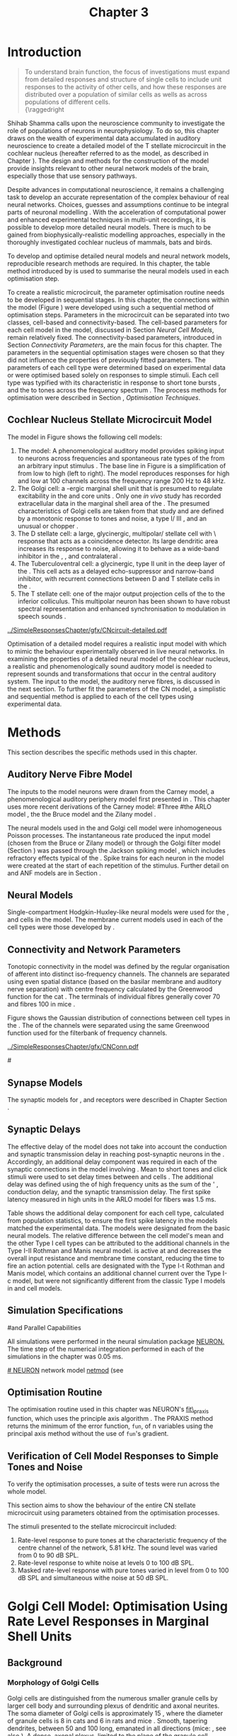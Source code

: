 #+TITLE: Chapter 3
#+DATE:
#+AUTHOR: Michael A Eager
#+OPTIONS: toc:nil author:nil H:5  <:t >:t tasks:nil
#+STARTUP: oddeven
#+SEQ_TODO:    TODO(t) INPROGRESS(i) WAITING(w@) | DONE(d) CANCELED(c@)
#+TAGS:       Write(w) Update(u) Fix(f) Check(c) noexport(n)
#+TODO:  REFTEX
#+LANGUAGE: en_GB-ise-wo_accents

#+LaTeX_CLASS: UoM-draft-org-article
#+LaTeX_CLASS_OPTIONS: [a4paper,11pt,twopage]
#+LATEX_HEADER:\graphicspath{{../SimpleResponsesChapter/gfx/}{../figures/}{/media/data/Work/cnstellate/}{/media/data/Work/cnstellate/ResponsesNoComp/ModulationTransferFunction/}{/media/data/Work/cnstellate/golgi/}{/media/data/Work/cnstellate/TV_RateLevel/}}
#+LATEX_HEADER:\setcounter{secnumdepth}{5}
#+LATEX_HEADER:\lfoot{\footnotesize\today\ at \thistime}
#+BIBLIOGRAPHY: MyBib alphanat


#+LaTeX: \setcounter{chapter}{2} 
#+LaTeX: \chapter[Sequential Optimisation]{Optimisation of the Cochlear Nucleus Stellate Network Model: Sequential Parameter Fitting of Synaptic Variables Using Simple Acoustic Responses}\label{sec:Chapter3} 


* Prelude 							   :noexport:
  
#+begin_src emacs-lisp
   (setq TeX-master t)
     ;; (setq org-latex-to-pdf-process '("pdflatex -interaction nonstopmode %f" 
     ;;                                  "makeglossaries %b" "bibtex %b" "pdflatex -interaction nonstopmode %f" 
     ;;                                  "pdflatex -interaction nonstopmode %f" )) 
      (setq org-latex-to-pdf-process '("pdfquick Chapter3")) 
     ;;(setq org-latex-to-pdf-process '("pdflatex -interaction nonstopmode %f"
     ;;                                 "makeglossaries %b" 
     ;;                                 "make BUILD_STRATEGY=pdflatex Chapter03.pdf"))
     (setq org-export-latex-title-command "") 
     (setq org-entities-user '(("space" "\\ " nil " " " " " " " "))) 
     (add-to-list 'org-export-latex-classes 
                  '("UoM-draft-org-article"
 "\% -*- mode: latex; mode: visual-line; TeX-master: t; TeX-PDF-mode: t -*-
   \\documentclass[10pt,a4paper,twoside,openright]{book}
     \\usepackage{style/uomthesis} 
     \\input{user-defined}
     \\usepackage[nonumberlist,acronym]{glossaries}
     \\input{../hg/manuscript/misc/glossary} 
     \\makeglossaries
     \\pretolerance=150 \\tolerance=100
     \\setlength{\\emergencystretch}{3em} 
     \\overfullrule=1mm 
     \\usepackage[notcite]{showkeys} 
     \\lfoot{\\footnotesize\\today\\ at \\thistime} 
     [NO-DEFAULT-PACKAGES]
     [NO-PACKAGES]" 
     ("\\newpage\n\\section{%s}" . "\\newpage\n\\section{%s}")
     ("\\subsection{%s}"         . "\n\\subsection{%s}") 
     ("\\subsubsection{%s}"      . "\n\\subsubsection{%s}") 
     ("\\paragraph{%s}"          . "\n\\paragraph{%s}"))) 
     (setq org-export-latex-title-command
           "{\n\\singlespacing\n\\tableofcontents\n}\n") 
   ;;v46i03
   ;;(setq org-export-latex-verbatim-wrap
   ;;      '("\\begin{Code}\n" . "\\end{Code}\n"))
   
#+end_src

#+RESULTS:
: {
: \singlespacing
: \tableofcontents
: }



* Introduction  

#+BEGIN_QUOTE
\small
  To understand brain function, the focus of investigations
  must expand from detailed responses and structure of single cells to
  include unit responses to the activity of other cells, and how these
  responses are distributed over a population of similar cells as
  wells as across populations of different cells. \\
  {\raggedright\textit{\citet[; p.]{Shamma:1998}}
#+END_QUOTE
\yellownote{TODO: Get page number of this quote}

Shihab Shamma calls upon the neuroscience community to investigate the
role of populations of neurons in neurophysiology.  To do so, this
chapter draws on the wealth of experimental data accumulated in auditory
neuroscience to create a detailed \BNN model of the T stellate
microcircuit in the cochlear nucleus (hereafter referred to as the \CNSM
model, as described in Chapter \ref{sec:MethodsChapter}).  The design
and methods for the construction of the model provide insights
relevant to other neural network models of the brain, especially those
that use sensory pathways.

Despite advances in computational neuroscience, it remains a challenging
task to develop an accurate representation of the complex behaviour of
real neural networks.  Choices, guesses and assumptions continue to be
integral parts of neuronal modelling \citep{SegevBurkeEtAl:1998}.  With
the acceleration of computational power and enhanced experimental
techniques in multi-unit recordings, it is possible to develop more
detailed neural models. There is much to be gained from
biophysically-realistic modelling approaches, especially in the
thoroughly investigated cochlear nucleus of mammals, bats and birds.

\yellownote{TODO: think about linking to end of methods chapter.  I.e. reproducbable research}

# \yellownote{TODO: See neural detail in auditory
# system\citep{LuRubioEtAl:2008}} \yellownote{Discuss use of Poisson
# models vs HH-like models.  Discuss single cell simulation vs whole
# network simulation during optimisation.}

To develop and optimise detailed neural models and neural network
models, reproducible research methods are required.  
In this chapter, the table method introduced by
\citet[as~described~in~Chapter~2]{NordlieGewaltigEtAl:2009} is used to summarise the neural
models used in each optimisation step.  
# The Nordlie tables shown in
# each optimisation stage consist of A) the model summary, B) cell type
# populations, C) connectivity between two cell types, D) neuron and
# synapse models, and E) optimisation parameters.
# This method aims to
# show a consistent and recognisable format for presenting various
# neural network models and their constituents.
# \yellownote{this needs more explanation in the methods sections}


To create a realistic microcircuit, the parameter optimisation routine
needs to be developed in sequential stages.  In this chapter, the
connections within the \CNSM model (Figure \ref{fig:microcircuit}) were
developed using such a sequential method of optimisation steps.
Parameters in the microcircuit can be separated into two classes,
cell-based and connectivity-based.  The cell-based parameters for each
cell model in the \CNSM model, discussed in Section \ref{sec:Meth:cell-models}
[[*Neural%20Cell%20Models][Neural Cell Models]], remain relatively fixed. The connectivity-based
parameters, introduced in Section \ref{sec:Ch2:Parameters} [[*Connectivity%20Parameters][Connectivity
Parameters]], are the main focus for this chapter.  The parameters in the
sequential optimisation stages were chosen so that they did not
influence the properties of previously fitted parameters.  The
parameters of each cell type were determined based on experimental data
or were optimised based solely on responses to simple stimuli. Each cell
type was typified with its characteristic \PSTH in response to short
tone bursts
\citep{Pfeiffer:1966,BlackburnSachs:1989,YoungRobertEtAl:1988}, and the
\EIRA to tones across the frequency spectrum \citep{Evans:1992}.  The
process methods for optimisation were described in Section
\ref{sec:Ch2:Optimisation}, [[*Optimisation%20Techniques][Optimisation Techniques]].

# These included specifying the model to be optimised,
# the criteria, and the parameters and the constraints of
# the model, and implementing the optimisation.
# The restricted network models optimised in each section are presented in their
# Background sub-section.   
# Criteria to be satisfied are presented in Implementation
# sections by specifying the experimental data set, the stimulus and the
# recorded output analysis required.  Parameters and constraints of the
# model are also presented in the Implementation section and the
# accompanying Nordlie table.  Optimisation results are presented in the
# Results section of each step.


** Cochlear Nucleus Stellate Microcircuit Model 

The \CNSM model in Figure \ref{fig:microcircuit} shows the following cell models:
1. The \AN model: A phenomenological auditory model provides spiking
   input to \CN neurons across frequencies and spontaneous rate types of
   the \ANFs from an arbitrary input stimulus
   \citep{ZilanyBruceEtAl:2009}.  The base line in Figure
   \ref{fig:microcircuit} is a simplification of \ANFs from low \CF to
   high \CF (left to right). The model reproduces responses for high and
   low \SR \ANFs at 100 channels across the frequency range 200 Hz to 48
   kHz.
2. The Golgi cell: a \GABA-ergic \VCN marginal shell unit that is
   presumed to regulate excitability in the \GCD and core \VCN units
   \citep{FerragamoGoldingEtAl:1998}.  Only one /in vivo/ study has
   recorded extracellular data in the marginal shell area of the \CN
   \citep{GhoshalKim:1997}.  The presumed characteristics of Golgi cells
   are taken from that study and are defined by a monotonic response to
   tones and noise, a type I\slash III \EIRA, and an unusual or chopper
   \PSTH.
3. The D stellate cell: a large, glycinergic, multipolar\slash stellate cell with \OnC\ 
   \PSTH response that acts as a coincidence detector.  Its large
   dendritic area increases its response to noise, allowing it to behave
   as a wide-band inhibitor in the \VCN, \DCN, and contralateral \CN
   \citep{SmithMassieEtAl:2005,ArnottWallaceEtAl:2004,NeedhamPaolini:2007}.
4. The Tuberculoventral cell: a glycinergic, type II \EIRA unit in the
   deep layer of the \DCN \citep{SpirouDavisEtAl:1999}.  This cell acts
   as a delayed echo-suppressor and narrow-band inhibitor, with
   recurrent connections between D and T stellate cells in the \VCN
   \citep{Alibardi:2006,OertelWickesberg:1993,WickesbergWhitlonEtAl:1991}.
5. The T stellate cell: one of the major output projection cells of the
   \CN to the inferior colliculus.  This multipolar neuron
   has been shown to have robust spectral representation and enhanced
   synchronisation to modulation in speech sounds
   \citep{BlackburnSachs:1990,KeilsonRichardsEtAl:1997}.

# #+BEGIN_LaTeX
#   \begin{figure}[ht]
#     \centering
# %    \input{./gfx/CNcircuit-detailed.pdf_tex}  
# \includegraphics[width=0.8\textwidth,keepaspectratio]{./gfx/CNcircuit-detailed.svg}
#     \caption[Cochlear nucleus stellate microcircuit]{Cochlear nucleus stellate microcircuit (see text for details).}
#     \label{fig:microcircuit}
#   \end{figure}
# #+END_LaTeX

#+CAPTION: [Cochlear nucleus stellate microcircuit]{Cochlear nucleus stellate microcircuit (CNSM) model.}
#+LABEL: fig:microcircuit
[[../SimpleResponsesChapter/gfx/CNcircuit-detailed.pdf]]

Optimisation of a detailed \BNN model requires a realistic input model
with which to mimic the behaviour experimentally observed in live
neural networks. 
In examining the properties of a detailed neural model of the cochlear
nucleus, a realistic and phenomenologically sound auditory model is
needed to represent sounds and transformations that occur in the
central auditory system.
The input to the \CNSM model, the auditory nerve
fibres, is discussed in the next section. To further fit the parameters
of the CN model, a simplistic and sequential method is applied to each
of the cell types using experimental data.

# \yellownote{TODO: This para is about pushing the reader towards the following
#   sections.  Needs to expand on reasons for wanting to
#   create a biophysically realistic model of the CN. Discuss reason for
#   using whole network in TV and TS optimisation. }
# \yellownote{Auditory model and history should be in the METHODS section.}
# A paragraph on the history of AN modelling \citep{LeakeSnyderEtAl:1993,
# ArnesenOsen:1978, CloptonWinfieldEtAl:1974}.  Perhaps Rose et al 1959 would be
# better suited here}



* Methods

This section describes the specific methods used in this
chapter. 
# Chapter \ref{sec:MethodsChapter} describes the common methods in more detail.
# Org-mode link [[file:../MethodsChapter/Chapter02.org::* Methods]]
# Cochlear Nucleus Stellate Microcircuit 

** Auditory Nerve Fibre Model 


The \ANF inputs to the \CNSM model neurons were drawn from 
the Carney model, a phenomenological auditory periphery model first presented  in \citet{Carney:1993}.
This chapter uses more recent derivations of the Carney model:
#Three \ANF  #the ARLO model \citep{HeinzZhangEtAl:2001}, the
the Bruce model \citep{BruceSachsEtAl:2003,ZilanyBruce:2006,ZilanyBruce:2007} and the Zilany model \citep{ZilanyBruceEtAl:2009}.
# The auditory model consists of an outer\slash middle ear pre-processing
# filter, a cochlea filterbank, IHC-to-AN synapse model and dead-time
# modified Poisson spike generator, as shown in Figure
# \ref{fig:ZilanyBruceFig}.  \citet{HeinzZhangEtAl:2001} incorporated
# cochlea filters based on the critical bandwidths obtained from
# psychophysical experiments in humans.  The ARLO model of the cat
# auditory periphery, with non-linear compression and two-tone
# suppression, is used in this study except in the vowel simulation where
# the human auditory periphery model is used.

# \yellownote{TODO: 
# AN model paragraph has been changed - fix any comment related to new
# Zilany}

# The \citet{ZilanyBruce:2007} model improves the previous AN model by
# an additional signal path and its predictions have matched a wide
# range of physiological data in normal and impaired cat data. The
# most recent AN model comprises an power-law synapse model, with
# internal $1/f$ noise, that enhances the behaviour of long-term
# dependence in ANFs \citep{ZilanyBruceEtAl:2009}.

# \yellownote{TODO Why is it the cat model? updating Carney model? Updating
#   of the Carney auditory model has led to the change in the model's
#   configuration from an original implementation of the rat model.  The
#   default species is the cat and will be used in the data presented in
#   this chapter.}


# ** Spiking in Poisson Neural Models 

The neural models used in the \ANFs and Golgi cell model were
inhomogeneous Poisson processes.  The instantaneous rate produced the
input \AN model (chosen from the Bruce or Zilany model) or through the
Golgi filter model (Section \ref{sec:GolgiOpt}) was passed through the
Jackson spiking model \citep{Jackson:2003,JacksonCarney:2005}, which
includes refractory effects typical of the \ANFs.  Spike trains for each
neuron in the \AN model were created at the start of each repetition of
the stimulus.  Further detail on \HSR and \LSR ANF models are in Section
\ref{sec:Ch2:HSRLSR}.



 \yellownote{TODO:  talk about HSR and LSR in the \CNSM model}

# Analysis of the frequency
# response area of ANF generates known parameters for each fibre, these are:
# \begin{itemize}
# \item the spontaneous rate (SR), generated in silence and is
#   categoried into two groups High SR (\gt 18 sp/s) and Low SR (\lt 18
#   sp/s);
# \item threshold, the sound pressure level(SPL) at which the cell
#   responds above the spontaneous rate
# \item characteristic frequency (CF)
# \end{itemize}

# \begin{figure}[tbh]
#   \begin{center}
# % \resizebox{3.5in}{!}{\includegraphics[keepaspectratio=true]{NoFigure}}
# % \resizebox{3.5in}{!}{\includegraphics[keepaspectratio=true]{ClickDelay}}
#     \caption{Response of AN and CN cells to click stimuli. }
#     \label{fig:ClickDelayAN}
#   \end{center}
# \end{figure}

** Neural Models

Single-compartment Hodgkin-Huxley-like neural models were used for the
\DS, \TV and \TS cells in the \CNSM model.  The membrane current models
used in each of the cell types were those developed by
\citet{RothmanManis:2003b}.

\yellownote{TODO expand on specifics for this chapter}

# Type I-c classic regular firing contains a voltage-activated
# sodium, high threshold potassium, and hyperpolarisation mixed-cation,
# and leak current channels.  This neural model an integrator and is
# strongly influenced by the \Ih current, which is active at rest.  Type
# I-t transient regular firing type is similar to the Type 1 classic but
# with A-type potassium current channels.  A-type potassium channels are
# unique to the cochlear nucleus, particularly to T stellate cells
# \citep{RothmanManis:2003,RothmanManis:2003a}.  \DS cells contain
# low-threshold potassium current channels, which is strongest in bushy
# cells, to enhance response to coincident inputs.

# \yellownote{TODO: Discuss RM model (put in Methods Chapter).  Perhaps expand
#   more on the role of the currents on each neuron in the CN model.}

** Connectivity and Network Parameters
   :PROPERTIES:
   :LABEL: sec:Ch3:ConnectivityNetworkParameters
   :END:

Tonotopic connectivity in the \CNSM model was
defined by the regular organisation of afferent \ANFs into distinct
iso-frequency channels.  The channels are separated using even spatial
distance (based on the basilar membrane and auditory nerve separation)
with centre frequency calculated by the Greenwood function for the cat
\citep[see~Chapter~\ref{sec:Methods},][]{Greenwood:1990}.  The \HSR \ANF
terminals of individual fibres generally cover 70 \um and 
\LSR fibres
100 \um in mice \citep{OertelWuEtAl:1988,OertelWu:1989}. 
\yellownote{TODO: put greenwood function in Methods}

Figure \ref{fig:CNconn} shows the Gaussian distribution of
connections between cell types in the \CN.  The \CFs of the \CN channels
were separated using the same Greenwood function used for the
filterbank of \AN frequency channels.

#+ATTR_LaTeX: width=0.8\textwidth
#+CAPTION:  Gaussian connection between cell types in cochlear nucleus stellate network.
#+LABEL:    fig:CNconn
[[../SimpleResponsesChapter/gfx/CNConn.pdf]]



# * Simulations
# Optimisation simulations were designed to be performed on
# either a single PC or a parallel architecture system.
# 
# The simulation for each optimisation routine the integration timestep was either 0.05 or 0.1 ms.    parameters

#\yellownote{TODO: A generic section called 'Simulations' was proposed to go
#  here.  This would state the integration timestep, the system used,
#  the RNG used etc.  This could perhaps go in the Methods chapter}

** Synapse Models

\glsunset{AMPA}\glsunset{GlyR}

The synaptic models for \AMPA, \GlyR and \GABAa receptors were described in Chapter \ref{sec:Chapter2} Section \ref{sec:Ch2:Synapse}.

** Synaptic Delays
   :PROPERTIES:
   :LABEL: sec:Ch3:Delays
   :END:

The effective delay of the \AN model does not take into account the
conduction and synaptic transmission delay in reaching post-synaptic
neurons in the \CN. Accordingly, an additional delay component was
required in each of the synaptic connections in the \CNSM model
involving \ANFs.  Mean \FSL to short \CF tones and click
stimuli were used to set delay times between \ANFs and \CN cells
\citep{RhodeSmith:1986,RhodeOertelEtAl:1983,SpirouDavisEtAl:1999,FerragamoGoldingEtAl:1998a}.
The additional delay was defined using the \FSL of high
frequency units as the sum of the \ANFs' \FSL, \ANF
conduction delay, and the synaptic transmission delay.  The first spike
latency measured in high \CF units in the ARLO \AN model
\citep{HeinzZhangEtAl:2001} for \HSR fibers was 1.5 ms.

\yellownote{DAVID:  Do you think the next paragraph and table belongs in the results?}

Table \ref{tab:Meth:AddDelay} shows the additional delay component for
each cell type, calculated from population statistics, to ensure the first
spike latency in the models matched the experimental data.  The models
were designated from the basic \citet{RothmanManis:2003b} neural
models.  The relative difference between the \DS cell model's mean \FSL and
the other Type I cell types can be attributed to the additional \IKLT
channels in the Type I-II Rothman and Manis neural model.  \IKLT is
active at \RMP and decreases the overall input resistance and membrane
time constant, reducing the time to fire an action potential.  \TS cells are
designated with the Type I-t Rothman and Manis model, which contains an
additional \IKA channel current over the Type I-c model, but were not
significantly different from the classic Type I models in \TV and \GLG
cell models.

#+BEGIN_LaTeX
  \begin{figure}[tbh]
    \begin{center}
  %    \resizebox{3.5in}{!}{\includegraphics[keepaspectratio=true]{NoFigure}}
  %    \resizebox{3.5in}{!}{\includegraphics[keepaspectratio=true]{ClickDelay}}
      \caption{Response of AN and CN cells to click stimuli. }
      \label{fig:ClickDelayAN}
    \end{center}
  \end{figure}
#+END_LaTeX


#+BEGIN_LaTeX
      \begin{table}[tp]
        \centering
        \caption{Additional delay component of ANF to CN cell-types}\label{tab:Meth:AddDelay}
        \begin{tabularx}{0.8\linewidth}{lXXXXX}\toprule
                        & \HSR \ANF &            \TS             &            \DS             &            \TV             & \GLG \\ \midrule
     R\&M Cell type     &           &          Type I-t          &         Type I-II          &          Type I-c          & Type I-c\\ 
  Experimental Mean FSL \quad (ms)&     -     & 3.6$\, ^{\footnotesize 1}$ & 2.8 $\,^{\footnotesize 2}$ & 4.0 $\,^{\footnotesize 3}$ & 4.3 $\,^{\footnotesize 4}$\\ 
     Model Mean FSL  \quad (ms)   &    1.5    &            2.0             &            1.6             &            2.0             & 2.0\\ 
  Additional delay \quad (ms)  &     -     &            1.6             &            1.2             &            2.0             & 2.3\\ 
  \bottomrule
  \end{tabularx}\\
  {\captionsize $^1$  \citet{RhodeSmith:1986}, $^2$ \citet{RhodeOertelEtAl:1983}, $^3$ \citet{SpirouDavisEtAl:1999}, and $^4$ \citet{FerragamoGoldingEtAl:1998a}}
      \end{table}
#+END_LaTeX

** Simulation Specifications
#and Parallel Capabilities

All simulations were performed in the neural simulation package [[latex:progname][NEURON.]]
The time step of the numerical integration performed in each of the
simulations in the chapter was 0.05 ms.  

# The parallel is based on the
[[latex:progname][# NEURON]] network model [[latex:progname][netmod]] \citet{MiglioreCanniaEtAl:2006} (see
# SenseLab's ModelDB models [[http://senselab.med.yale.edu/senselab/modeldb/ShowModel.asp?model=52034][52034]], [[http://senselab.med.yale.edu/senselab/modeldb/ShowModel.asp?model=2730][2730]], and [[http://senselab.med.yale.edu/senselab/modeldb/ShowModel.asp?model=51781][51781]]).

** Optimisation Routine

\yellownote{ TODO  }

The optimisation routine used in this chapter was NEURON's [[latex:progname][fit\_praxis]]
function, which uses the principle axis algorithm 
\citep[PRAXIS,~][]{Brent:1976}. The PRAXIS method returns the minimum of the error function,
=fun=, of n variables using the principal axis method without the
use of =fun='s gradient.

** Verification of Cell Model Responses to Simple Tones and Noise

To verify the optimisation processes, a suite of
tests were run across the whole \CNSM model. 

\yellownote{The purpose of these test were done to ensure ... 

Make the link to optimisation.
}

This section aims to show the
behaviour of the entire CN stellate microcircuit using parameters
obtained from the optimisation processes.

The stimuli presented to the stellate microcircuit included:
1. Rate-level response to pure tones at the characteristic frequency
   of the centre channel of the network, 5.81 kHz. The sound level was
   varied from 0 to 90 dB SPL.
2. Rate-level response to white noise at levels 0 to 100 dB SPL.
3. Masked rate-level response with pure tones varied in level from 0
   to 100 dB SPL and simultaneous withe noise at 50 dB SPL.
  

\newpage


* Figures 							   :noexport:

** fig:microcircuit

# #+BEGIN_SRC sh
# inkscape --without-gui --export-pdf='../SimpleResponsesChapter/gfx/CNcircuit-detailed.pdf'
# --export-latex '../SimpleResponsesChapter/gfx/CNcircuit-detailed.svg'
# #+END_SRC

** fig:Compression


# # + NAME: audiograms
# #+BEGIN_SRC sh
# make gfx/CatAudiogram.pdf gfx/RatAudiogram.pdf
# #+END_SRC


* Golgi Cell Model: Optimisation Using Rate Level Responses in Marginal Shell Units 
    :PROPERTIES:
    :LABEL: sec:GolgiOpt
    :END:

** Background

# GLG Cell Model
*** Morphology of Golgi Cells

Golgi cells are distinguished from the numerous smaller granule cells
by larger cell body and surrounding plexus of dendritic and axonal
neurites. The soma diameter of Golgi cells is approximately 15 \um
\citep{FerragamoGoldingEtAl:1998}, where the diameter of granule cells
is 8 \um in cats \citep{MugnainiOsenEtAl:1980} and 6 \um in rats and
mice \citep{MugnainiOsenEtAl:1980,Alibardi:2003}.  Smooth, tapering
dendrites, between 50 and 100 \um long, emanated in all directions
(mice: \citealt{FerragamoGoldingEtAl:1998}, see also
\citealt{Cant:1993,MugnainiOsenEtAl:1980}).  A dense, axonal plexus,
limited to the plane of the granule cell domain, extend about 250 \um
from the soma in all directions
\citep{FerragamoGoldingEtAl:1998,BensonBrown:2004}.

# In layer 2 of the DCN Alibardi rat (9–15 \um) GABA-ergic cells round cell body
# surrounded by small granule cells immuno-negative to Glycine and GABA.

The dendrites of \VCN Golgi cells are mitochondria-rich and make
glomeruli complexes with long synaptic junctions with the mossy fibre
boutons \citep{MugnainiOsenEtAl:1980}. The somata generally have few
boutons of flat or pleomorphic vesicle type, characteristic of
glycinergic and GABAergic terminals. Along with inhibitory boutons,
the dendrites also receive excitatory input with large (type I \ANF)
and small (type II \ANF and granule cell) vesicles
\citep{MugnainiOsenEtAl:1980,FerragamoGoldingEtAl:1998,Ryugo:2008}.

#  \citep{Alibardi:2003} In non-tonotopic circuits integration between acoustic
# and non-acoustic inputs occurs \citep{RyugoWrigthEtAl:1993}.

# The contribution of the circuits of granule cell areas of the cochlear nuclear
# complex to the processing of the acoustic signal is poorly understood (Kane,
# 1974, 1977; Mugnaini et al. 1980; 1984, 1997; Hutson and Morest, 1996; Wedman
# et al. 1996; Morest, 1997; Hurd et al. 1999).  For a review of non-auditory
# inputs to GCD see \citealt{OhlroggeDoucetEtAl:2001}.

# # from Mugnaini This paper describes the fine structure of granule cells and
# granule-associated interneurons (termed Golgi cells) in the cochlear nuclei of
# cat, rat and mouse.  Granule cells and Golgi cells are present in defined
# regions of ventral and dorsal cochlear nuclei collectively termed "cochlear
# granule cell domain'. The granule cells are small neurons with two or three
# short dendrites that give rise to a few branches with terminal
# expansions. These participate in glomerular synaptic arrays similar to those
# of the cerebellar cortex. In the glomeruli the dendrites form short type 1
# synapses with a large, centrally-located mossy bouton containing round
# synaptic vesicles and type 2 synapses with peripherally located, smaller
# boutons containing pleomorphic vesicles. The granule cell axons is thin and
# beaded and, on its way to the molecular layer of the \DCN, takes a straight
# course, which in ventral nucleus is parallel to the pial surface. Neurons of
# the second category resemble cerebellar Golgi cells and occur everywhere
# interspersed among the granule cells. They are usually larger than the granule
# cells and give rise to dendrites which may branch close to and curve around
# the cell body. The dendrites contain numerous mitochondria and are laden with
# thin appendages, giving them a hairy appearance.  Both the cell body and the
# stem dendrites participate in glomerular synaptic arrays.  Golgi cell
# glomeruli are distinguishable from the granule cell glomeruli by unique
# features of the dendritic profiles and by longer, type 1 synaptic junctions
# with the central mossy bouton.  The Golgi cell axon forms a beaded plexus
# close to the parent cell body. The synaptic vesicle population of the mossy
# boutons suggests that they are a heterogeneous group and may have multiple
# origins.  Apparently, each of the various classes participates in both granule
# and Golgi cell glomeruli.  The smaller peripheral boutons with pleomorphic
# vesicles in the two types of glomeruli may represent Golgi cell axons which
# make synaptic contacts with both granule and Golgi cells. The Golgi cell axons
# which make synaptic contacts with both granule and Golgi cells. The Golgi cell
# dendrites, on the other hand, are also contacted by small boutons en passant
# with round synaptic vesicles, which may represent granule cell axons. A
# tentative scheme of the circuitry in the cochlear granule cell domain is
# presented. The similarity with the cerebellar granule cell layer is striking.

*** Cellular Mechanisms of Golgi Cells

Intracellular recordings of Golgi cells, only one study in mice, have
shown a classic repetitively-firing response to current clamp and an
inward rectifying response to voltage clamp
\citep{FerragamoGoldingEtAl:1998}.  Figure \ref{fig:GolgiIV}.  Golgi
cells are classified as type I and act as simple integrators of
synaptic input \citep{FerragamoGoldingEtAl:1998}.
# Their intrinsic properties suggests Golgi cells are simple integrators.
Response to AN shocks in Golgi cells were delayed by approximately 0.7
ms relative to the core \VCN units, with minimum delay in most cells
around 1.3 ms \citep{FerragamoGoldingEtAl:1998}.

#+ATTR_LaTeX: width=0.6\textwidth
#+Caption: Current clamp response of a Golgi cell in a mouse slice preparation. Figure reproduced from \citet{FerragamoGoldingEtAl:1998}.
#+LABEL: fig:GolgiIV
[[../figures/FerragamoGolgi.png]]

# Regular spiking with overshooting action potentials and double exponential undershoot
# Inward rectifying FerragamoGoldingEtAl:1998     130 Mohm
# FerragamoGoldingEtAl:1998

*** Acoustic Response of Golgi cells

# The physiological response of Golgi cells has not been extensively studied.

Extracellular recordings from labelled Golgi cells are not available
in the literature; however, an electrophysiological study of the \GCD
(or marginal shell of the \VCN in cats) has been done by one group
\citep{Ghoshal:1997,GhoshalKim:1997,GhoshalKim:1996,GhoshalKim:1996a}
without direct labelling of recorded units.  Any extracellular spikes
recorded in the \GCD are most likely from Golgi cells since granule
cell somata are less than 10 \um and their narrow axons are unlikely
to elicit electrical activity in the electrodes
\citep{GhoshalKim:1997,FerragamoGoldingEtAl:1998}.

## Change this sentence
# There was a substantial presence of

Strongly driven units in the AVCN shell exhibiting non-saturating
rate-level functions to pure tone, noise or both with dynamic ranges
as wide as 89 dB \citep{GhoshalKim:1997}.  The majority of recorded
\GCD units recorded by \citet{GhoshalKim:1997} were classified as type
I\slash III or III \EIRA units, showing a monotonic increase in firing
rate with increasing sound intensity to tones and noise.  Some units
examined did show type II or type IV \EIRA properties. One unit was
classified as type II due to its poor response to noise but it did not
show a reduction of response to tones at high \SPL (typical of \DCN
type II units) \citep{GhoshalKim:1997}. Two units with low \CF (< 1.5
kHz) were classified as type II \citep{GhoshalKim:1997}.  The \PSTH of
the units included wide chopper, \OnC, and pause-build, however nearly
one third of units did not fit into the known classifications and were
called unusual \citep{GhoshalKim:1997}.

The latency of acoustically driven \GCD recorded units range from 2.4
ms to over 10 ms, centred on 3.75 ms.  The acoustic latency closely
matches the minimum latency of \EPSPs to AN shocks recorded in mice
/in vitro/ preparations \citep[1.3~ms,][]{FerragamoGoldingEtAl:1998}.
Longer latencies (>10 ms) may be due to type II \ANFs (estimated
theoretical latency about 10 ms \citep{Brown:1993}) or from
polysynaptic excitation by granule cells.

# Their monotonic responses to tones and noise over a wide dynamic range
# provides regulation of activity in granule cells that also receive
# non-acoustic input.  The contribution of a delayed, negative feedback onto
# \VCN~units is analogous to automatic gain control.  provides strong evidence
# for regulation of activity in granule cells.

The general assumption of the functional role of Golgi cells is to
regulate granule cells but they may also provide automatic gain
control to the principal \VCN units, primarily D and T stellate cells
\citep{GhoshalKim:1997,FerragamoGoldingEtAl:1998a}.

# GABA in the Ventral Cochlear Nucleus
# {Neuromodulatory effects of Golgi cells}


** Implementation

The presence of GABAergic inputs to \VCN and \DCN neurons has been
verified by labeled terminals adjacent to the soma and dendrites
\citep{SmithRhode:1989,AwatramaniTurecekEtAl:2005,BabalianRyugoEtAl:2003}
and release from inhibition in their response areas with
ionotopopheretic application of the \GABAa antagonist, bicuculine
\citep{EvansZhao:1998,CasparyBackoffEtAl:1994,BackoffShadduckEtAl:1999,FerragamoGoldingEtAl:1998a}.
The source of GABAergic inputs to cells in the mammalian \CN is
somewhat contentious.  Studies show that GABAergic inputs to the \CN
generally arise in the peri-olivary regions of the medulla in cats
\citep{OstapoffBensonEtAl:1997} and birds
\citep{LachicaRubsamenEtAl:1995,YangMonsivaisEtAl:1999}.  Slice
preparations of the isolated murine \VCN show strong and immediate
sensitivity to bicuculine in T and D stellate cells from a source
within the \CN complex \citep{FerragamoGoldingEtAl:1998a}.  The only
known source of \GABA intrinsic to the \VCN are the Golgi cells of the
\GCD overlying the \VCN
\citep{Mugnaini:1985,FerragamoGoldingEtAl:1998}.

# \yellownote{TODO:  Clean up paragraph} Other studies in the rat cochlear
# nucleus relating to the Golgi cell or \GABA:
# \begin{itemize}
# \item \citep{MugnainiOsenEtAl:1980} Fine structure of granule cells and
#   related inter-neurons (termed {Golgi} cells) in the cochlear nuclear complex
#   of cat, rat and mouse
# \item \GABAa expression in the rat brainstem \citep{CamposCaboEtAl:2001}
# \item \citep{Alibardi:2003a} Ultrastructural distribution of glycinergic and
#   {{GABAergic}} neurons and axon terminals in the rat dorsal cochlear nucleus,
#   with emphasis on granule cell areas
# \item \citep{AwatramaniTurecekEtAl:2005} Staggered {Development} of
#   {GABAergic} and {Glycinergic} {Transmission} in the {MNTB}
# \end{itemize}
#
# \yellownote{TODO:  Expand role of \GABA, or combine with previous para} Role of
# \GABA in the \VCN.
# \begin{itemize}
# \item Effects of microiontophoretically applied glycine and {GABA} on neuronal
#   response patterns in the cochlear nuclei \citep{CasparyHaveyEtAl:1979}
# \end{itemize}
# \citep{Alibardi:2003a} rat \CN complex -> Golgi-stellate cells (fusiform layer:
# 2) in \DCN contact granule and unipolar brush cells

Inputs to Golgi cells are more complicated than the inputs to core
\VCN neurons.  Golgi cells are sparse in the \GCD, surrounded by the
many, smaller excitatory granule cells, that form small en-passant
endings.  Type II \ANFs create diffuse glutamatergic release sites in
the \GCD \citep{HurdHutsonEtAl:1999,BensonBrown:2004} that may
stimulate NMDA glutamate receptors in Golgi cells
\citep{FerragamoGoldingEtAl:1998a}.

The physiological response of Golgi cells has not been extensively
studied.  Intracellular recordings of Golgi cells in one study by
\citet{FerragamoGoldingEtAl:1998} have shown a classic type I current
response.  This suggests Golgi cells are simple integrators.  Their
response to auditory nerve shocks were delayed by approximately 0.7 ms
relative to the core \VCN units \citep{FerragamoGoldingEtAl:1998}.
Extracellular recordings from labelled Golgi cells is not available in
the literature; however, the \GCD (or marginal shell of the \VCN in
cats) has been studied by one group \citet{GhoshalKim:1997} without
direct labelling of recorded units.  Any extracellular spikes recorded
in the \GCD are most likely from Golgi cells since granule cell somata
are less than 10 \um and their narrow axons are unlikely to elicit
electrical activity in the electrodes.  The majority of recorded units
showed a monotonic increase in firing rate with increasing sound
intensity \citep[Figure~\ref{fig:GolgiKimFig2}][]{GhoshalKim:1996}.

Their monotonic responses to tones and noise over a wide dynamic range
provides regulation of activity in granule cells.  The contribution of
a delayed, negative feedback onto \VCN units is analogous to automatic
gain control provides strong evidence for regulation of activity in
granule cells. The general assumption of the functional role of Golgi
cells is to regulate granule cells but they may also provide automatic
gain control to the principal VCN units, primarily D and T stellate
cells \citep{FerragamoGoldingEtAl:1998a}.

#+CAPTION:    [Rate level response of marginal shell units]{Rate level response of 6 units \citep{GhoshalKim:1996,GhoshalKim:1996a}. Unit S03-07 (CF 22.7 kHz) at the top will be the unit chosen to optimise the Golgi cell model as it is monotonic, and has the median maximum rate of all the units shown. (Figure reproduced from \citealt{GhoshalKim:1996a})}
#+LABEL:      fig:GolgiKimFig2
[[../figures/GhoshalKim96_Fig2.pdf]]

#+LaTeX:\input{../SimpleResponsesChapter/GolgiRateLevelTable}




In the creation of the Golgi cell model, we can reduce the explicit
behaviour of Golgi cells down to four major details:
 1. Golgi cells are classic repetitively-firing neurons due to their
    type I current clamp response \citep{FerragamoGoldingEtAl:1998}.
 2. Golgi cells have a low maximum rate and large dynamic range to
    tone and noise increases, given marginal shell extracellular
    recordings of \citet{GhoshalKim:1997} could not come from granule
    cells.
 3. The low threshold in Golgi cells, \citet{GhoshalKim:1997},
    can\-not be due to \LSR auditory nerve fibres. The lack of
    extensive experimental data regarding type II \ANF units, that do
    project to the \GCD, and granule cell response to acoustic input
    meant that a Poisson rate neural model would be preferred over the
    Hodgkin-Huxley type neural model.  Although \HSR \ANF terminals do
    not generally project into the \GCD, they are included in this
    model to provide some low level sound-induced activity.
 4. The minimum \EPSP to shock of the AN
    \citep{FerragamoGoldingEtAl:1998} and mean first spike latency to
    acoustic stimuli \citep{GhoshalKim:1997} are significantly
    different from the core \VCN units.

The Golgi cell model is implemented as an instantaneous-rate Poisson
rate model, shown in Table \ref{tab:GolgiCellModelSummary}D and in
Figure \ref{fig:GolgiDiagram}.  The primary inputs are from the auditory
model's instantaneous rate outputs with connections across frequency
channels.  \HSR and \LSR \ANF inputs to Golgi cells were determined the
Gaussian distribution in units of channel separation in the network.
The weighted sum of \HSR and \LSR instantaneous-rate vectors are
smoothed out by an alpha function mimicking a synaptic and dendritic
smoothing filter.  The synaptic and dendritic filter kernel, $\alpha(t)$ is
normalised by setting the area under the function to one. For a large
enough filter length, the alpha function integral ($\int \alpha(t) dt =
(-\Gtau^2 - t \cdot \Gtau)\cdot \exp(-\frac{t}{\Gtau})$) approximately equals
$\Gtau^2$. In this case $10 \times \Gtau$ is used for the filter length.

Table \ref{tab:GolgiCellModelSummary}A shows the model summary for
optimising the Golgi cell model.  As explained in the introduction,
the Nordlie tables are used to communicate detailed neural models and
networks for further replication by the computational neuroscience
community.  The topology of the ventral cochlear nucleus follows the
same tonotopic organisation of the auditory nerve, with 100 evenly
spaced frequency channels.  The population of \ANFs in Table
\ref{tab:GolgiCellModelSummary}B are zero because there is no need for
spiking \ANF neurons, only the instantaneous profiles of each
frequency channel is used in the Golgi model.  The connectivity
between \ANFs and Golgi cells (Table \ref{tab:GolgiCellModelSummary}C)
is a simple place-based Gaussian spread, as explained in the Methods Chapter
 (Section \ref{sec:Ch2:ConnectivityandTopology}
[[*Connectivity%20and%20Topology][Connectivity and Topology in Neural Microcircuits]]).

#+BEGIN_LaTeX
  \begin{figure}[htb]
   \resizebox{0.9\textwidth}{!}{\input{../SimpleResponsesChapter/gfx/GolgiDiagram.tex}}
   \caption[Golgi cell model diagram]{The Golgi instantaneous-rate profile
     was generated using a weighted sum ANF profiles and a alpha function
     smoothing filter to mimic dendritic and synaptic filtering. The
     Gaussian spread of connections is independent for HSR and LSR
     auditory filters, with the mean equal to CF channel of unit. The
     final stage sets the spontaneous rate by addition at t=0, changes any
     negative values to zero, and includes an additional delay of 2.5 ms,
     which is 0.7 ms greater than the core VCN units as shown by
     \citet{GhoshalKim:1997}.}
   \label{fig:GolgiDiagram} 
  \end{figure}
#+END_LaTeX

# across frequency channels is Gaussian, and $\mathbf{w}$ is
# the weighted sum of HSR and LSR instantaneous-rate vectors,
# $\alpha$ is the synaptic and dendritic smoothing function.

The weight vectors, $\mathbf{w}_{HSR}$ and $\mathbf{w}_{LSR}$, span
the network's channels with size $N_{\textrm channel}$, with a normal
curve centred on the position in the channel and variance \sANFGLG.
Instantaneous-rate profiles of the \AN have size $N_\textrm{channel}$
and length determined by the stimulus ($N_\textrm{stim}$ = stimulus
duration / sampling rate).  The intermediate step in the Golgi cell
model, $r(\cdot)$, corrects the output rate for the desired
spontaneous activity, \Gspon, and performs rectification on the signal
to avoid negative rate values.  The final step involves convolution
with the alpha function, $\alpha(t)$, as the synapto-dendritic
filtering mechanism in the Golgi cell.  The alpha filter length was 10
times the time constant, \Gtau, and its area under the function was
normalised to 1.  A more detailed explanation of the NEURON
implementation of the Golgi cell model is in the Appendix \label{sec:Ch3:Appendix}.

# Eq. \ref{eq:alpha_Golgi},
# In Chapter \ref{sec:GAChapter}, the Golgi cell model was implemented as a
# single-compartment conductance neuron. Due to the unavailability of sufficient
# data regarding \emph{in vivo} Golgi cell responses, the decision was made to
# simulate the Golgi cell model as an inhomogeneous Poisson neuron.  The instantaneous-rate
# profile of Golgi cells use inputs from the auditory model's instantaneous rate
# outputs, and a number of steps were taken to investigate the Golgi cell model.

# Due to its replication of granule cells in the model, weight for \LSR
# (\wLSRGLG) and \HSR (\wHSRGLG) are determined for all synapses, number
# \nLSRDS and \nHSRDS, delay \dANFGLG added to smoothing function to
# ensure conductance and dendritic filtering are included.

# *** Key design factors}
# \yellownote{TODO:  expand para, include fig ref} Choosing neural model: \HH-type
# or Poisson - Problem of monotonic excitation at low levels - Spread of \ANF to
# \GCD ARE broader than core \VCN- are we spoiling the broth too early?
# \includegraphics[width=0.6\textwidth,angle=-90]{GolgiRateLevelActualFit}\\
# \caption{Optimisation Results for Golgi Model using Rate Level data from
# \label{Ch3:fig:GolgiFit}}
# \includegraphics[width=0.8\textwidth]{GolgiRateLevel}\\
# \caption{Optimisation Results for Golgi Model using Rate Level data from
# \label{Ch3:fig:GolgiRL}}
# \includegraphics[width=0.8\textwidth]{golgi_RateLevel_opt}\\
# \caption{Optimisation Results for Golgi Model using Rate Level data from
# \label{Ch3:fig:GolgiRL}}
# \includegraphics[width=0.8\textwidth,angle=-90]{GolgiRateLevel2}\\
# \caption{Optimisation Results for Golgi Model using Rate Level data from
# \label{Ch3:fig:GolgiRL}}

** Optimisation Results

Figure \ref{fig:GolgiTestResult} shows the output of the test
optimisation trials for the Golgi cell model.  The testing trial used
only five sound levels (0, 15, 55, 75 and 85 dB \SPL) and detected the
mean rate from the instantaneous profile in its fitting routine.  The
best response obtained a minimum root mean squared error of 11.63
spikes/sec against the five points in the target experimental data of
unit S03-07 (CF=21 kHz) from \citet{GhoshalKim:1996}.  A rate-level
curve (green circles, Figure \ref{fig:GolgiTestResult}) was generated
from the spiking output only to show a big discrepancy in the
spike-based rate-level and the monotonic rate based rate-level.  The
lack of low level response and a higher threshold indicated the need
for some \HSR input into the Golgi cell model.

#+ATTR_LaTeX: width=0.8\textwidth
#+CAPTION: [Initial results of Golgi cell model]{Initial trial results of the  Golgi cell model optimisation.  Responses of the Golgi cell model (blue  triangles) compared five five sound level (0,15, 55, 75 and 85 dB SPL) against  5 point in the target response (red squares).  The eventual best optimisation  response obtained a minimum error of 11.63 spikes/s (root mean squared).  A  spike response (green circles) was generated from the spiking output of the  Golgi cell model using the final parameters.}
#+LABEL: fig:GolgiTestResult
[[../SimpleResponsesChapter/gfx/GolgiRateLevel_result2.pdf]]

The final optimisation routine with 22 levels and a Golgi cell model
with \HSR and \LSR \ANF inputs was used to generate a closer fit to
the \citeauthor{GhoshalKim:1996} data.  Figure \ref{fig:GolgiResult}
shows the rate-level output of the best model response and its best
combination of parameters are shown in Table
\ref{tab:GolgiCellModelSummary}E.  The root mean squared error of the
best response was 4.48 spikes per second.

#+ATTR_LaTeX: width=0.8\textwidth
#+CAPTION: [Golgi cell model optimisation results]{Golgi cell model optimisation  result trials against unit S03-07 (CF 21 kHz) from  \citet{GhoshalKim:1996}. A more detailed optimisation with 22 levels and included HSR inputs in the Golgi cell model generated a closer fit to the Ghoshal and Kim data.The final root mean squared error was 4.48 spikes/s.}
#+LABEL: fig:GolgiResult
[[../SimpleResponsesChapter/gfx/GolgiRateLevel_result.pdf]]

The parameters in Table \ref{tab:GolgiCellResults} were within the
range of expected values.  \LSR inputs to the Golgi cell model
out-weighted \HSR inputs by more than a factor of 10.  The monotonic
response of \LSR fibres at high sound levels were necessary to create
the large dynamic range in the Golgi cell model, the \HSR fibres were
just as necessary to provide some low level activity.  The spontaneous
rate parameter matches the base response of unit S03-07 in Figure
\ref{fig:GolgiResult}.  The smoothing filter time constant of 5 ms is
a typical value in membrane time constants for neural models and fits
with the input resistance in intracellular recordings of Golgi cells
\citep{FerragamoGoldingEtAl:1998}.

The input spread parameter is not well constrained by the optimisation
fitness routine with a pure tone input and a single neuron, but the
result is satisfactory given the uncertainty in \LSR fibre's axonal
organisation in the \GCD.  The dendritic widths in Golgi cells are
around 100 microns and the frequency separation laminae in the \VCN
core is approximately 70 \um, giving an expected result of 1.5
connectivity spread hence the result of 2.48 channels gives added
frequency spread from \LSR fibres.

\yellownote{TODO: Explain the figures and table more} Table
\ref{tab:GolgiCellModelSummary}E result table.

#+BEGIN_LaTeX
  {\small 
  \noindent% 
  \begin{table}[htb]
  %  \centering 
  \begin{tabularx}{\textwidth}{|X|c|c|c|}\hline
  \hdr{4}{}{GLG model parameters} \\ \hline 
                  \textbf{Parameters}                 & \textbf{Name} & \textbf{Range} & \textbf{Best Values} \\\hline
         Spatial spread \LSRGLG (channel unit)        &   \sANFGLG    &     [0,10]     & 2.48   \\\hline 
          Smoothing filter time constant (ms)         &     \Gtau     &     [0,20]     & 5.01   \\\hline 
            Weighted sum of HSR (unit-less)           &   \wHSRGLG    &     [0,5]      & 0.517  \\\hline 
            Weighted sum of LSR (unit-less)           &   \wLSRGLG    &     [0,5]      & 0.0487 \\\hline 
  Spontaneous rate in Golgi cell model (spikes / sec) &    \Gspon     &     [0,50]     & 3.73   \\\hline 
  \end{tabularx} 
    \caption{Golgi cell model optimisation parameters}  \label{tab:GolgiCellResults} 
  \end{table}%
  }
#+END_LaTeX


#   % \includegraphics[width=0.6\textwidth,angle=-90]{GolgiRateLevelActualFit}\\
#   % \caption{Optimisation Results for Golgi Model using Rate Level data from
#   %     \label{Ch3:fig:GolgiFit}}
#   %   \includegraphics[width=0.8\textwidth]{GolgiRateLevel}\\
#   %   \caption{Optimisation Results for Golgi Model using Rate Level data from
#   %     \label{Ch3:fig:GolgiRL}}

#   %   \includegraphics[width=0.8\textwidth]{golgi_RateLevel_opt}\\
#   %   \caption{Optimisation Results for Golgi Model using Rate Level data from
#   %     \label{Ch3:fig:GolgiRL}}
#   % \includegraphics[width=0.8\textwidth,angle=-90]{GolgiRateLevel2}\\
#     %   \caption{Optimisation Results for Golgi Model using Rate Level data
#     %   from     \label{Ch3:fig:GolgiRL}}
#   \begin{figure}[htb]
#     \centering
# \includegraphics[width=0.6\textwidth,angle=-90]{GolgiRateLevelActualFit}\\
#     \caption{Optimisation Results for Golgi Model using Rate Level data from
#       \label{Ch3:fig:GolgiFit}}
#   \end{figure}
#   \begin{figure}[htb]
#     \centering
#     \includegraphics[width=0.8\textwidth]{GolgiRateLevel}\\
#     \caption{Optimisation Results for Golgi Model using Rate Level data from
#       \label{Ch3:fig:GolgiRL}}
#   \end{figure}
#   \begin{figure}[htb]
#     \centering
#     \includegraphics[width=0.8\textwidth]{golgi_RateLevel_opt}\\
#     \caption{Optimisation Results for Golgi Model using Rate Level data from
#       \label{Ch3:fig:GolgiRL}}
#   \end{figure}
#   \begin{figure}[htb]
#     \centering
# \includegraphics[width=0.8\textwidth,angle=-90]{GolgiRateLevel2}\\
#     \caption{Optimisation Results for Golgi Model using Rate Level data from
#       \label{Ch3:fig:GolgiRL}}
#   \end{figure}
#   \clearpage \newpage


** Verification of the Golgi Cell Model

After setting the optimised parameters in Table
\ref{tab:GolgiCellResults}, the Golgi cell model was run with tone and noise
inputs to determine it's behaviour outside of the optimisation
routine.  The Golgi cell model was tested across the entire network
using tones, noise and tones plus noise stimuli. Figure
\ref{fig:GolgiVerification}A, B and D show the response of a Golgi
cell model at the centre of the network (CF=5.8 kHz) and had monotonic
responses to tones and noise similar to other Ghoshal and Kim units
(Figure \ref{fig:GolgiKimFig2}).  Figure \ref{fig:GolgiVerification}C
shows the response of all \GLG units in the network to a 5.8 kHz tone,
increased from 0 to 90 dB \SPL.

#+BEGIN_LaTeX
  \begin{figure}[htb]
    % \centering
    {\figfont{A}\hspace{0.5\textwidth}\figfont{B}\hfill}\\
    % \resizebox{0.95\textwidth}{!}{
    \includegraphics[keepaspectratio=true,width=0.48\textwidth]{ResponsesNoComp/G_ratelevel_combined}%
    \includegraphics[keepaspectratio=true,width=0.48\textwidth]{ResponsesNoComp/RateLevel/psthsingle90-3}\\
    % }\\
    {\figfont{C}\hspace{0.5\textwidth}\figfont{D}\hfill}\\
    % \resizebox{0.95\textwidth}{!}{
    \includegraphics[keepaspectratio=true,width=0.48\textwidth]{ResponsesNoComp/RateLevel/response_area-3}%
    \includegraphics[keepaspectratio=true,width=0.48\textwidth]{ResponsesNoComp/MaskedResponseCurve3/15/G_masked}\\
    % }\\
    % }}
    %   \resizebox{0.45\textwidth}{!}{\includegraphics{ResponsesNoComp/RateLevel/psthsingle90-3}}\\
    %   \resizebox{0.45\textwidth}{!}{\includegraphics{ResponsesNoComp/RateLevel/psthsingle50-3}}\\
    \caption[Optimised Golgi cell model responses]{Response of optimised Golgi cell model at the centre of the network (CF=5.8 kHz).
   A. Rate level responses to tone, noise and tone plus noise.
   B. PSTH at 90 dB SPL\.
   C. Response area equivalent using all GLG units in the network.
   D. Masked noise-tone response of the central unit to 15 dB masking noise and frequencies one octave above and below its CF.} \label{fig:GolgiVerification}
  \end{figure}
#+END_LaTeX


\newpage


* D Stellate Cell Model: Optimisation Using Click Recovery and Rate Level Responses 

** Background

\glsreset{DS} 

In the mammalian \CN, \DS cells have a wide ranging influence on almost all
primary cells of the \CN.  Glycinergic terminals of the \DS cell
contact \TS and bushy neurons in the \VCN \citep{RhodeSmithEtAl:1983},
and fusiform and \TV neurons in the ipsilateral \DCN
(type II and type IV \EIRA units). Some \DS cells exit the \CN,
forming the commissural connection with the contralateral \CN
\citep{NeedhamPaolini:2007}.  /In vitro/ studies have shown that \DS
cells are strongly regulated by the neurotransmitter GABA
\citep{FerragamoGoldingEtAl:1998a}.  Golgi cells are the only
GABAergic neuron in the VCN, but their axonal plexus does not extend
into the magnocellular core.  \citet{DoucetRyugo:1997} found that all
DS cells labelled from BDA injections in the DCN had dendritic
projections that entered the GCD, as shown in Figure
\ref{fig:DSinGCD}.

#+CAPTION: (Left) TS cells that were retrogradely labeled from injections in the DCN lie in the narrow frequency band corresponding to presumed frequency band of the injection site in the DCN. Labeled DS cells were spread over the nucleus. (Right) All DS cells, labeled by \citet{DoucetRyugo:1997}, had dendritic processes extending into the granule cell domain. Large multipolar VCN neurons, DS cells, are known to have dendritic projections into the GCD, the location of GABAergic Golgi cells.   Images reproduced from figure 3C in \citet{DoucetRyugo:1997}.
#+LABEL: fig:DSinGCD
[[../figures/DoucetRyugo1997_C_DSinGCD.png]]

This section aims to set network parameters and intrinsic
cell properties that influence the behaviour of \DS cells.  
The first case of optimisation, Section \ref{sec:Ch3:DSClickRecovery}, click recovery responses are used to optimise the \GABAa synapse and inputs to the DS model.
In the second optimisation, Section \ref{sec:Ch3:DSRateLevel}, rate-level responses to tones and noise are used to optimise the parameters controlling excitation in the \DS model. 

# Large multipolar or stellate cells in the \VCN have been shown to have 3--4
# long dendrites stretching 200 microns (or one third of the \VCN) and their
# axonal collaterals cover the same region in the \VCN, almost one half of the
# \DCN, and are one source of the commissural projection to the contralateral
# cochlear nucleus \citep{NeedhamPaolini:2007}.
# %%%%%%%%%%%%%%%%%%% Copied from original jneurometh article
*** Morphology and Cellular Mechanisms of D Stellate Cells

\todo[inline]{This section to be completed}

#\DS cells are large multipolar neurons in the \VCN and have an \OnC
#\PSTH to tones and noise \citep{SmithRhode:1989,NeedhamPaolini:2006}.

\citet{SmithMassieEtAl:2005} combined evidence from several different
studies in different animals to suggest that radiate neurons in rats,
large multipolar neurons in cats and guinea pigs, and D stellate neurons
in mice are the closest resemblance to glycinergic labeled \OnC units
\citep{DoucetRossEtAl:1999,DoucetRyugo:1997,CantGaston:1982,Wenthold:1987,KolstonOsenEtAl:1992,AltschulerJuizEtAl:1993,ShoreGodfreyEtAl:1992,SchofieldCant:1996,Alibardi:2000a,NeedhamPaolini:2003,PalmerWallaceEtAl:2003,ArnottWallaceEtAl:2004,PaoliniClark:1999}.
Hereafter they will be termed \DS cells in the \CNSM model.


Morphologically, DS cells typically have 3--4 long dendrites stretching 200 microns (or one
third of the \VCN) and their axonal collaterals cover the same region
in the \VCN, almost one half of the \DCN, and are one source of the
commissural projection to the contralateral cochlear nucleus
\citep{Cant:1992,Cant:1981,SchofieldCant:1996,CantBenson:2003,NeedhamPaolini:2007,PaoliniClark:1999}.
Intracellular responses to sounds indicate the bandwidth of inputs to
\DS neurons typically ranges from two octaves below \CF to one octave
above \CF
\citep{PalmerJiangEtAl:1996,JiangPalmerEtAl:1996,PaoliniClark:1999}.
\DS cell axon terminals contain the inhibitory neurotransmitter
glycine and synapse widely in the \VCN and \DCN\.  They also send a
commissural projection to the contralateral cochlear nucleus that
mediates fast inhibition between the nuclei
\citep{NeedhamPaolini:2003,NeedhamPaolini:2006,Oertel:1997}.

*** Acoustic Properties of D Stellate Cells

\DS cells (and their equivalent large multipolar cells) have been
classified as having a \OnC \PSTH to \CF tones across many species
\citep{BlackburnSachs:1989,FengKuwadaEtAl:1994,PalmerWallaceEtAl:2003,Pfeiffer:1966,SmithRhode:1989,ArnottWallaceEtAl:2004,PaoliniClark:1999,SmithMassieEtAl:2005}.
Their high threshold to BF tones and increased response to noise show
\DS cells receive inputs from many weak \ANFs across a wide frequency
range \citep{RhodeSmith:1986}.  Electrophysiological intracellular
responses /in vivo/ to sounds indicate that the bandwidth of \ANF inputs
to \DS neurons is asymmetric, with an estimated range of two octaves
below the \DS cells \CF and one octave above \CF
\citep{PaoliniClark:1999,PalmerWallaceEtAl:2003,ArnottWallaceEtAl:2004}.


Post-onset GABAergic inhibition in \DS cells is a major influence on the
\PSTH of \OnC neurons \citep{FerragamoGoldingEtAl:1998a}.
Iontopheroretic investigations /in vivo/ using bicuculine (a \GABAa
blocker) by Caspary and colleagues \citep{CasparyBackoffEtAl:1994} have
shown the firing rate increases to tones and noise. The \GABA effects on
\OnC units' response area are predominantly on \CF.  Application of
bicuculine in the \VCN has a significant effect of changing the temporal
behaviour in \DS cells \citep{EvansZhao:1998}, which also effects \AM
responses in the \IC
\citep{CasparyHelfertEtAl:1997,CasparyPalombiEtAl:2002}.  With click
pairs, \citet{BackoffPalombiEtAl:1997} showed strong \GABA inhibition
does not allow full click recovery in onset choppers until 16 ms
separation of the probe and mask clicks.

It is presumed for the \CNSM model, that \GABA-ergic input to \DS cells
is only from local, acoustically driven Golgi cells.  The temporal
response of Golgi cells to \AM is unknown, therefore clicks and click
pairs \citep[as~used~by~][]{BackoffPalombiEtAl:1997} were deemed the
most suitable for optimisation.  

# Latency of excitation to auditory nerve
# shocks suggests Golgi cells are activated by type II \ANFs and low
# spontaneous rate type I \ANFs
# \citep{BensonBerglundEtAl:1996,FerragamoGoldingEtAl:1998}.
#   Therefore,
# type II and \LSR type I \ANFs could be involved in gain control through
# GABAergic modulation of activity in the \VCN.


# AM coding effects of GABA in the Chinchilla
# \CN \citep{BackoffShadduckEtAl:1999}. \citep{CasparyBackoffEtAl:1994}
# Caspary and colleagues worked on the effects of \GABA in in the \VCN.
# Zhang and Winter looked at the response area of \VCN onset units to
# determine \GABA {on\slash off} freq.  Smith and Rhode, Smith and
# others looked at OnC response area and two-tone

** Implementation

# 2.5. Data analysis Data were collected as spike times with a
# resolution of 10 μs and analyzed off-line on a micro-VAX 3100
# (Digital). Response histograms were plotted and analyzed using a
# windowing technique in which spike counts were taken over brief time
# windows of identical duration for the masker and probe components
# (Fig. 1B). Using the control conditions, counting windows were
# determined individually for each unit but ranged between 1 and 4 ms
# based on the control response to the masker alone and the probe
# alone. To assess response variability over time, repeated unmasked
# controls for both the masker (masker alone, Ma) and probe (probe
# alone, Pa) were obtained during the pre-drug, drug, and post-drug
# recovery conditions. Drug doses were determined empirically as the
# lowest dose that elicited a reproducible and reversible effect. To
# allow normalization of the masked probe response obtained in the
# paired-click paradigm to the unmasked response obtained when the probe
# was presented alone, identical measurement windows were used in the
# control and drug conditions for a given unit. The suppression recovery
# functions for each unit were normalized by taking the ratio Pm/Pa
# where Pm is the masked probe spike count and Pa is the unmasked
# response to the probe (Fig. 1C).




The \DS neural model was implemented with a
single-compartment, type I-II Rothman and Manis model
\citep{RothmanManis:2003b}. The type I-II Rothman and Manis is unique to
\DS cells due to the small presence of low-threshold potassium currents.
A larger cell body diameter, average 25 \um
\citep{SmithRhode:1989,ArnottWallaceEtAl:2004}, was included in the
model and conductance parameters were adjusted accordingly to keep
total-compartment conductance the same as the original values
\citep{RothmanManis:2003b}.

In order to specify how \ANF and \GABA-ergic inputs regulate the rate
and temporal behaviour of \DS cells, two optimisation routines were
performed.  The temporal behaviour optimisation used the Click recovery
observed in \OnC units \citep{BackoffPalombiEtAl:1997}, with and without
GABA, was used in the first optimisation routine.  DS cell rate level
responses to tones and noise \citep{ArnottWallaceEtAl:2004} was used in
the second optimisation.  Key elements in the creation of the D stellate
cell model are shown in the Nordlie Table \ref{tab:DScellModelSummary}A.
A type I-II single compartment neuron by \citet{RothmanManis:2003b} has
the characteristics of a onset chopper unit and has previously been used
to simulate a \DS cell model.  The choice of having a large multipolar
neuron without dendrites was based on computational efficiency and
ensuring that the model fit within the criteria for DS cells.  The
electrotonic dendrites of \DS cells mean that the filtering in \DS cells
primarily controls the height of excitatory \PSPs reaching the soma
\citep{WhiteYoungEtAl:1994}; hence, a single compartment with graded
weights should suffice.

#+LaTeX:\input{../SimpleResponsesChapter/DSRecoveryTable}


The synaptic connections onto the D stellate cell model, shown in Table
\ref{tab:DScellModelSummary}C, are simplified to afferent ANF inputs and
intra-nuclear co-localised GABAergic input from Golgi cells.  The \DS
cell model's input parameters were pre-emptively fixed.  These included
the number of \GLG to \DS synapses ($\nGLGDS = 25$), the spread of \ANFs
to \DS cells (\sANFDSh and \sANFDSl), and the conduction delay from the
auditory nerve (\dANFDS).  The \ANF spread onto \DS cells is well
documented
\citep{PaoliniClark:1999,ArnottWallaceEtAl:2004,PalmerWallaceEtAl:2003,JiangPalmerEtAl:1996,PalmerJiangEtAl:1996}.
The dendrites of \DS cells cover one third of the nucleus
\citep{ArnottWallaceEtAl:2004}, and in physiological studies the
response area of \DS cell was approximately 1 octave above \CF and 2
octaves below the \CF \citep{PaoliniClark:1999,PalmerJiangEtAl:1996}.
Due to the large computational task of calculating an optimisation
routine for \DS input bandwidth across the whole network, the spread of
\ANF to \DS cells was split into a Gaussian distribution with spread
below (\sANFDSl=5) and spread above \CF , assuming average octave
separation between channels is 0.4 octaves, approximate the calculated
response area \citep{PaoliniClark:1999}.

The additional delay parameter, \dANFDS, was shown in Section
 \ref{sec:Ch3:Delays}.  The first spike latency in high \CF \DS cells
 ($2.8 \pm 0.09$ ms) is precise and faster than other stellate neurons in
 the \VCN \citep{RhodeSmith:1986}.  The additional of 1.2 ms to \ANF to
 \DS input connections is a combination of axonal conductance and
 dendritic delay.



** Results of Click Recovery Optimisation
   :PROPERTIES:
   :LABEL:    sec:Ch3:DSClickRecovery
   :END:


The physiological effect of GABAergic inputs onto onset choppers is
primarily on \CF, but the bandwidth is difficult to ascertain
\citep{CasparyHaveyEtAl:1979,PalombiCaspary:1992,CasparyBackoffEtAl:1994,CasparyPalombi:1993,CasparyPalombiEtAl:1993}.
The dendrites of D stellate cells cover one third of the nucleus
(approximately 3 octaves of tonotopic frequencies) and occasionally
project into the \GCD \citep{ArnottWallaceEtAl:2004}.  Golgi cells'
axonal collaterals are confined to 200 microns in the \GCD and \ANF
tonotopic organisation in the \GCD is less defined.  The \GLGDS spread
is set to 2 channels with zero offset, which corresponds to a \DS cell
selecting from approximately 5 nearest Golgi cells.

#+CAPTION: [Experimental data showing click recovery in onset choppers.]  {Experimental data showing click recovery in onset choppers. Figure shows mask/recovery response ratio using 1 ms window during GABA blocker (BMI) experiments (reproduced from \citet{BackoffPalombiEtAl:1997})}. 
#+LABEL: fig:BackoffPalombi
[[../SimpleResponsesChapter/gfx/Backoff+Palombi-Fig3.pdf]]

The \DS model was tested with six pairs of mask/recovery click pairs,
with intervals 2, 3, 4, 8, and 16 ms (as per the intervals used by
\citep{BackoffPalombiEtAl:1997} and the responses in shown in Figure
\ref{fig:BackoffPalombi}.  PSTHs of the spiking output of \DS units were
generated from 25 stimulus repetitions. Each response to a click is
measured for a period of 2 ms.  The sample period was delayed by 4 ms,
an estimate of the auditory delay and minimum first spike latency for
the DS unit.  The unit used in the optimisation has a CF = 5.8 kHz
(channel no. 50).   Spontaneous activity  in idle periods were used for additional weighted penalties 
measures of spontaneous activity and restrict over excitation by ANFs.


# In order to specify how Golgi cells regulate the click recovery
# response in DS cells, a parameter optimisation routine was performed.
# Some \DS cells' input parameters were preemptively fixed.  These included the number
# of \GLG to \DS synapses ($\nGLGDS = 25$), the spread of \ANFs to \DS
# cells (\sANFDSh and \sANFDSl), and the conduction delay from the
# auditory nerve (\dANFDS).  The first spike latency in high \CF \DS
# cells ($2.8 \pm 0.09$ ms) is precise and faster than other stellate
# neurons in the VCN \citep{RhodeSmith:1986}.  The addition of 0.5 ms to
# \ANFDS connections is a combination of conductance and synaptic delay.

# %
# \yellownote{fix this paragraph}


Optimisation parameters for \GLGDS are optimised based on experimental
click recovery data from \citet{BackoffPalombiEtAl:1997}, as shown in
Figure \ref{fig:BackoffPalombi}.  The input stimulus presented a series
of masker-probe clicks, with intervals of 2, 3, 4, 8, and 16 ms,
separated by 50 ms.  Although the experimental stimuli was presented
every 250 ms, the optimisation stimulus needs to be computationally
efficient so the separation was shortened and the sequence reordered to
obtain the best click recovery response in the \DS and Golgi cells.  The
stimulus was repeated 25 times and a PSTH was produced from the DS
cells' spikes.  Spike counts for 2 ms after the probe and masker click
were selected (accounting for the the minimum first spike latency for
the unit) to calculate a recovery ratio.  The \DS cell optimisation
function calculates the mean squared error between the test model and
the experimental data recovery ratios to 5 click pairs.

The six parameters to be fit by the routine are the weights of \GLG,
\HSR, and \LSR synapses on \DS, the \GABAa synapse rise constant, the
\GABAa synapse decay constant, and the \DS cell maximum leak conductance
(\gleak).  Initial optimisation procedures were not successful at
constraining the short delay recovery responses (2,3,4 ms), hence the
\DS cell's \Ileak and \IKLT conductance parameters were included in the
optimised parameters to allow cell's input resistance behaviour to fit
fast acting behaviour in the cell.
The unit used in the optimisation has a \CF of 5.8 kHz (equivalent to
channel no. 50 in the CN network with 100 channels from 0.2 to 30
kHz).

#+BEGIN_LaTeX
  \begin{figure}[htb] 
  \centering %\resizebox{0.6\textwidth}{!}{}
   \includegraphics[keepaspectratio,width=0.7\textwidth]{DS_ClickRecovery/ANinput}
   %\subfloat[D stellate cell]{
   %\includegraphics[width=0.4\textwidth]{DS_ClickRecovery_DSpsth}%
   \label{fig:DSClickRecoveryPSTH} %}\quad% \subfloat[Golgi cell]{
   %\includegraphics[width=0.4\textwidth]{DS_ClickRecovery_Gpsth}%\label{fig:GClickRecoveryPSTH}%}
   \caption[Click recovery stimulus]{Click stimulus and PSTH responses of an HSR
    fibre, a GLG unit, and a DS unit from the click recovery stimulus used in the
    optimisation.}
  \label{fig:ClickExamples}
  \end{figure}
#+END_LaTeX


# \noindent\begin{tabularx}{\textwidth}{|l|X|}\hline %{\textwidth}
# \hdr{2}{D}{Results} \\\hline
# \end{minipage}}\\\hline
# \textbf{Error} & 0.006671    unweighted (MSE of recovery spike rate / mask rate)\\\hline
# & 0.01447    final result (MSE of recovery spike rate / mask rate)\\\hline
# \end{tabularx}

#+BEGIN_LaTeX
  {\small \noindent 
  \begin{tabularx}{\textwidth}{|X|c|c|c|}\hline %{\textwidth} 
  \hdr{4}{E}{Optimisation} \\ \hline 
            \textbf{Parameters}           &    \textbf{Name}    & \textbf{Range} & \textbf{Best Values} \\\hline
        Weight of \GLG on \DS (nS)        &       \wGLGDS       &   [0.01,50]    & 0.532 \\ \hline
      Weight of \HSR syn on \DS (nS)      &       \wHSRDS       &   [0.01,50]    & 0.16\\ \hline 
      Weight of \LSR syn on \DS (nS)      &       \wLSRDS       &   [0.01,50]    & 13.1 \\ \hline 
  \GABAa synapse fast decay constant (ms) & $\tau_{\rm GABA-1}$ &  [0.01,10.0]   & 5.432 \\ \hline 
  \GABAa synapse slow decay constant (ms) & $\tau_{\rm GABA-2}$ &   [0.1,50.0]   & 0.262 \\ \hline
  DS cell leak conductance (mS cm$^{-2}$) &       \gleak        &  [1e-5,0.05]   & 0.0163 \\ \hline 
  \end{tabularx} \vspace{2ex} 
  }
#+END_LaTeX

Figures \ref{fig:DSClickRecoveryResult} shows the results of the final
parameters in the \DS click recovery optimisation routine.  The
optimisation parameters show a clear favouritism toward the \LSR input
rather than the \HSR input to \DS units.  While this may not seem ideal
for fast coincidence detection, the large number of \HSR synapses makes
up for the small weight that was obtained in the optimisation.

#+CAPTION: [Click recovery optimisation results in DS cell model]{Optimisation results of click recovery behaviour in DS cell model (CF 5.8 kHz). The optimal response (blue circle) is obtained from Fig. 3 in \citet{BackoffPalombiEtAl:1997}, representing the click recovery response of an OnC unit (CF 5.8 kHz). Best result (green triangles).}
#+LABEL: fig:DSClickRecoveryResult
[[../SimpleResponsesChapter/gfx/DS_ClickRecovery_result.pdf]]

# \begin{figure}
# \includegraphics[width=0.5\textwidth]{DS_ClickRecovery_OptVars}\\
# % \includegraphics[width=0.5\textwidth]{DS_ClickRecovery_Output \label{Ch3:fig:DSClickRecoveryOutput}}
#   \caption{Final Output Data of the D stellate Click Recovery optimisation }
# \end{figure}
# \begin{figure}
# \includegraphics[keepaspectratio=true,width=0.8\textwidth]{DS_ClickRecovery_Example1}\\
# \includegraphics[keepaspectratio=true,width=0.8\textwidth]{DS_ClickRecovery_Example10}\\
# \includegraphics[keepaspectratio=true,width=0.8\textwidth]{DS_ClickRecovery_Example13}\\
# \includegraphics[keepaspectratio=true,width=0.8\textwidth]{DS_ClickRecovery_Example19}\\
#   \caption{Click Recovery optimisation functions}
# \end{figure}

# \begin{figure}
# \includegraphics[keepaspectratio=true,angle=-90,width=0.8\textwidth]{DS_ClickRecovery_result1}\\
# \end{figure}

# \begin{figure}
# \includegraphics[keepaspectratio=true,angle=-90,width=0.8\textwidth]{DS_ClickRecovery_result2}\\
#   \caption{Click Recovery optimisation }
# \end{figure}


# \begin{figure}
#   \begin{center}
# \includegraphics[keepaspectratio=true]{DS_ClickRecovery_handtuned}\\
# \includegraphics[keepaspectratio=true,angle=-90,width=0.8\textwidth]{DS_ClickRecovery_result_handtuned}
#     \caption{Handtuned}
#     \label{hantuned}
#   \end{center}
# \end{figure}

# \begin{figure}
#   \begin{center}
# % \includegraphics[keepaspectratio=true]{DS_ClickRecovery_handtuned}\\
# \includegraphics[keepaspectratio=true,angle=-90,width=0.8\textwidth]{gfx/DS_ClickRecovery_result_unweighted_8}\\
# \includegraphics[keepaspectratio=true,angle=-90,width=0.8\textwidth]{gfx/DS_ClickRecovery_result_weighted_0}
#     \caption{Handtuned}
#     \label{hantuned}
#   \end{center}
# \end{figure}

** Results of Rate Level Optimisation
   :PROPERTIES:
   :LABEL:    sec:Ch3:DSRateLevel
   :END:

\yellownote{
Intro to RL optimisation

Rate level (RL) curves to \BF tones and noise have been used as a physiological measure of neurons auditory system since the earliest experiments \citep{RoseGalambosEtAl:1959,SachsYoung:1978}.
RL curves are used to determine the threshold, dynamic range and saturation rate in response to acoustic stimuli.
 
The dynamic range of DS cells (\OnC and \OnL units) is much larger than their primary afferent inputs 
\citep[DS \> 50 dB, ANFs \< 25][]{Joris:1998,Rhode:1994,RhodeSmith:1986}.

}


Table \ref{tab:DSRateLevel} shows the results of the \DS model rate level optimisation .  
Figure \ref{fig:DSRateLevelResult} 
Figures \ref{fig:DSRateLevelResult} A and C show the rate level responses of inputs to the DS cell model, \HSR and \LSR \ANFs and \GLG cells.  



The \ANF weight parameters show a clear favouritism toward the \LSR input
over \HSR fibres, but the number of .  While this may not seem ideal
for fast coincidence detection, the large number of \HSR synapses makes
up for the small weight that was obtained in the optimisation.

#+BEGIN_LaTeX
      {\small
      \noindent\begin{center}%table} 
      \begin{minipage}{0.48\linewidth} 
      \begin{tabularx}{\textwidth}{|X|c|} \label{tab:DSRateLevel}
    \hdr{2}{}{DS Cell Optimisation: Best Fit Parameters } \\ 
    \textbf{Parameters}  & Final Value \\ \midrule
    % \wGLGDS  \quad (uS)  & 0.0025316   \\
    % \wHSRDS   \quad (uS) & 0.00086722  \\
    % \wLSRDS  \quad (nS)  & 0.0137469   \\
    %       \nLSRDS        & 52          \\
    %       \nHSRDS        & 125         \\ \midrule
    
    %  Tone Error (sp/s)   & 121.075 \\
    %  Noise Error (sp/s)  & 63.01 \\
    %  Total Error (sp/s)  & 184.085 \\ \bottomrule
  
  \wGLGDS  \quad (uS)  &  0.0101869   \\         
  \wHSRDS   \quad (uS) &  0.000167221 \\         
  \wLSRDS  \quad (nS)  &  0.00483773  \\         
        \nLSRDS        &  56.6  (57)   \\             
        \nHSRDS        &  157.8  (158)   \\
  \nGLGDS      &   8.9  (9)   \\ \midrule
  
     Tone RL Error (sp/s)   &    25.62 \\   
     Noise RL Error (sp/s)  &    36.27 \\ 
     Total Error (sp/s)  &    61.89 \\ \bottomrule
    \end{tabularx}% 
      \end{minipage}\hfill 
      \end{center} }
#+END_LaTeX

# #+CAPTION: [Rate level optimisation results in the DS cell model]{Tone and noise rate level responses in the DS cell model (CF 6.3 kHz, channel 55, red circles) was optimised to experimental data, a Type II DCN unit \citep[CF~6.3~kHz,~][]{ArnottWallaceEtAl:2004}. (A) Tone RL of HSR, LSR and GLG unit inputs (inputs to the DS cell model) at CF 6.3 kHz (HSR, LSR and GLG units). (B) Tone RL of DS cell optimised model and target unit. (C) Noise RL of HSR, LSR and GLG units at same CF. (D) Noise RL of optimised DS cell model and target unit. }
# #+LABEL: fig:DSRateLevelFig3Result
# [[../SimpleResponsesChapter/gfx/DS_RateLevel_result.6.3kHz.pdf]]


#+CAPTION: [Rate level optimisation results in the DS cell model]{Tone and noise rate level responses in the DS cell model (CF 11.1 kHz, channel 67, red circles) was optimised to experimental data, a Type II DCN unit \citep[CF~10.9~kHz,~in~Figure~12~of][]{ArnottWallaceEtAl:2004}. (A) Tone RL of HSR, LSR and GLG unit inputs (inputs to the DS cell model) at CF 11.1~kHz (HSR, LSR and GLG units). (B) Tone RL of DS cell optimised model and target unit data. (C) Noise RL of HSR, LSR and GLG units at same CF. (D) Noise RL of optimised DS cell model and target unit data. }
#+LABEL: fig:DSRateLevelResult
[[../SimpleResponsesChapter/gfx/DS_RateLevel_result.pdf]]


The output of the DS cell model in the optimisation was strongly
determined by its input responses, as shown in Figure
\ref{fig:DSRateLevelResult} A and C.  \HSR fibres (all with \SR=50 sp/s
) have low threshold to sounds and saturate at moderate sound levels, as
shown by the stable rate level responses to tones and noise (orange
circles in Figures \ref{fig:DSRateLevelResult}). These flat responses at
a high rate (approximately 250 sp/s) were not able to manipulate the DS
cell model in the optimisation other than to set a threshold for tone
and noise sounds.  \LSR fibres (SR=0.1 sp/s) and \GLG units have  much higher
thresholds and  wider dynamic ranges.  The best parameters





** Verification of the DS Cell Model

# \yellownote{TODO: Small presentation of PSTH, RL, NRL, MRC and RA. Leave AM responses till next chapter}

The optimised parameters for inputs to the D stellate cell model were
applied to \DS cells across the whole network using tones, noise and
tones plus noise stimuli.  The \DS model outputs' behaviour is shown in
Figure \ref{fig:DSverification}, similar to the Golgi cell model Figure
\ref{fig:Golgiverification}.  Figure \ref{fig:DSverification}A and B
show the response of the central \DS model (CF=5.8 kHz). The onset PSTH
monotonic responses to tones and noise similar to other Ghoshal and Kim
units (Figure \ref{fig:GolgiKimFig2}).  Figure \ref{fig:DSverification}C
shows the wide response of all \DS units in the network to a 5.8 kHz
tone for increasing sound level.  Adding masking noise increases the
width of the activity across the CF of the central unit (Figure
\ref{fig:DSverification}D) highlighting the broad inputs of \ANFs onto
\DS units.

#+BEGIN_LaTeX
  \begin{figure}[htb]
    \centering%\hspace{0.5cm}
    {\figfont{A}\hspace{0.5\textwidth}\figfont{B}\hfill}\\
    % \resizebox{0.95\textwidth}{!}{
    % \includegraphics[keepaspectratio=true,width=0.48\textwidth]{ResponsesNoComp/RateLevel/psthsingle90-2}\\
    \includegraphics[keepaspectratio=true,width=0.48\textwidth]{ResponsesNoComp/NoiseRateLevel/psthsingle120-2}\\
    % }\\\hspace{0.5cm}
    \figfont{C}\hspace{0.5\textwidth}\figfont{D}\hfill\\
    % \resizebox{0.95\textwidth}{!}{%
    \includegraphics[keepaspectratio=true,width=0.48\textwidth]{ResponsesNoComp/MaskedResponseCurve3/15/DS_masked}\\
    \caption[Optimised DS cell model responses]{Response of optimised DS cell model at the centre of the network (CF=5.8 kHz).
      A. Rate level responses to tone, noise and tone plus noise.
      B. PSTH at 120 dB SPL to noise.
      C. Response area equivalent using all DS units in the network in response to pure tone at 5.8 kHz and varying sound level.
      D. Masked noise-tone response of the central unit to 15 dB masking noise and frequencies one octave above and below its CF\@.}
    \label{fig:DSverification}
  \end{figure}
#+END_LaTeX

# ** Effects of $g_{leak}$ and $g_{KLT}$ on DS resting membrane potential

# \yellownote{TODO: This section is optional}
# The resting membrane potential of these large multipolar cells has  been shown to be in the range of 3--5 MOhms \yellownote{TODO: citation needed  here}.
# A quick observation of the parameter space around the optimisation  results for $g_{leak}$ and $g_{KLT}$ is shown in  Figure \ref{fig:leakVltk}.
# \begin{figure}[htb]
#   \centering
# \resizebox{0.4\textwidth}{!}{\includegraphics{NoFigure}}
# %\resizebox{0.4\textwidth}{!}{\includegraphics{leakvltk}}
# \caption[DS RMP dynamics]{Resting Membrane potential calculated for  leak conductance and KLT conductance changes around the previously obtained best values for these parameters.}    \label{fig:leakVltk}
# \end{figure}


\newpage


* Tuberculoventral Cell Model: Optimisation Using Tone and Noise Rate Level Responses  
  :PROPERTIES:
  :LABEL: sec:Ch3:TVModel
  :END:
** Background

# Alibardi:2003 In layer 3 of the DCN, glycinergic vertical neurons are present,
# and they have specific nuclear and synaptic characteristics that distinguish
# them from Golgi-stellate cells present in the same layer (Saint-Marie et
# al. 1991; Wickesber & Oertel, 1993; Alibardi, 1999b, 2000a). Vertical (or
# tuberculo-ventral) neurons form a local circuit that connects the dorsal to
# the ventral cochlear nuclei, and also contact the basal dendrites of pyramidal
# cells (Saint-Marie et al. 1991, 1993; Wickesberg & Oertel, 1993; Ferragamo et
# al. 1998).


# Tuberculoventral neurons in the deep layer of the \DCN provide a delayed,
# frequency-specific glycinergic inhibition to TS and DS cells in the \VCN
# \citep{ZhangOertel:1993b,WickesbergOertel:1988}.  The dendrites of TV cells are
# aligned with \ANFs and indicating narrow frequency tuning. TV cells have low
# spontaneous rates and variable \PSTHs; “pauser,” “chopper,” or
# “onset/sustained” have been recorded
# \citep{ShofnerYoung:1985,SpirouDavisEtAl:1999}. They have little or no
# response to wide band noise and firing rates to \CF tones that are
# non-monotonic functions of intensity.

# Anterograde labelling in the \DCN suggests glycinergic Tuberculoventral cells
# project tonotopically to the \VCN not just on-\CF, but also to the adjacent
# low and high frequency side bands in the \AVCN
# \citep{OstapoffFengEtAl:1994,MunirathinamOstapoffEtAl:2004}.  Ultra-structural
# labelling of synapses in the rat \DCN suggest \TV cells are inhibited by DS
# cells and from sources in the \DCN but excitatory inputs were not found from
# TS cells \citep{RubioJuiz:2004}.  Intracellular responses from labeled TV
# cells in the mouse show clear excitatory input from TS cells and diffuse
# inhibitory input from DS cells \citep{ZhangOertel:1993b}.

*** Morphology and Cellular Properties of Tuberculoventral Cells

\TV cells are glycinergic, inhibitory cells found in the deep layers of
the \DCN forming synaptic local circuits with pyramidal cell and send
axon collaterals to the \VCN. The dendrites of TV cells are aligned with
\ANFs, giving them an alternate name ``vertical'' cells, and indicating
narrow frequency tuning .  They are characterized as having unique cell
bodies and synaptic characteristics that distinguish them from other
cells in the deep layer, Giant cells and Golgi-stellate cells
\citep{SaintBensonEtAl:1991,WickesbergOertel:1993,Alibardi:2000b,Alibardi:1999}.
Intracellular responses of TV cells to injected current are regularly
spaced action potentials, indicating TV cells are simple integrators
\citep{ZhangOertel:1993b}.


Anterograde labeling in the \DCN suggests \TV cells project
tonotopically to the \VCN not just on-CF, but also to the low and high
frequency side bands
\citep{MunirathinamOstapoffEtAl:2004,OstapoffMorestEtAl:1999}.  With
retrograde labelling in the \DCN three types of ventro-tubercular units
in rats were identified \citet{FriedlandPongstapornEtAl:2003}, as
apposed to only two types in cats
\citep{SmithRhode:1989,OertelWuEtAl:1990}.  These units are identified
as \TS and \DS cells, with the third in rats identified as small
adendritic neurons.

\TV cells receive weak mono-synaptic excitatory input, mainly on their
dendrites, from auditory nerve fibres
\citep{OertelWu:1989,ZhangOertel:1993b}.  

Ultra-structural labeling of
synapses in the rat \DCN suggest \TV cells are inhibited by glycinergic
\DS cells and from sources in the \DCN \citep{Rubio:2005}.
Intracellular responses from labeled \TV cells in the mouse show clear
diffuse inhibitory input from \DS cells
\citep{ZhangOertel:1993b,WickesbergOertel:1993}.  Evidence in the mouse
suggests \TV cells also receive excitation from \TS cells
\citep{WickesbergOertel:1993}, however \citet{Rubio:2005} found
absolutely no \TS terminals on rat \TV cells.
  
*** Acoustic Response of Tuberculoventral cells

\TV cells have low spontaneous rates and variable \PSTHs (pauser,
chopper, wide-chopper or onset/sustained) have been recorded
\citep{ShofnerYoung:1985,SpirouDavisEtAl:1999,Rhode:1999}.

The complex physiological characteristics of \DCN neurons are
categorised into \EIRA groups
\citep{EvansNelson:1973,YoungBrownell:1976}.  Type I \EIRA units reflect
the responses of single \ANFs.  \TV cells have a non-monotonic response
to tones with increasing sound level and respond poorly to broadband
noise, categorised as a Type II \EIRA unit
\citep{SpirouDavisEtAl:1999,NelkenYoung:1997,ReissYoung:2005}.  Units
with type II responses are sharply tuned, have thresholds 10 dB higher
than other units with which they are intermingled, and they do not
respond to broad-band noise
\citep{SpirouDavisEtAl:1999,YoungBrownell:1976,Young:1980,SachsYoung:1980,YoungVoigt:1982,ShofnerYoung:1985,VoigtYoung:1990,YoungSpirouEtAl:1992,Rhode:1999}.
Figure \ref{fig:SpirouFig1} shows the recording of a single \TV cell,
with narrow tuning and weak response to noise
\citep{SpirouDavisEtAl:1999}.
#\TV cells are characterized as having a non-monotonic response to
#tones with increasing sound level and respond poorly to broadband
#noise \citep{SpirouDavisEtAl:1999,NelkenYoung:1997,ReissYoung:2005},
#as shown in Figure \ref{fig:SpirouFig1}.
# Young and his colleagues have shown that most neurons in the deep DCN
# respond to sound with either of two major types of response maps, type
# II or type IV
# \citep{EvansNelson:1973,ShofnerYoung:1985,VoigtYoung:1980,VoigtYoung:1990,Young:1980,YoungBrownell:1976}.



#+CAPTION: [Rate-level responses of a single Type-II DCN unit]{Tone and noise rate-level responses of a single Type-II DCN unit \citep{SpirouDavisEtAl:1999}. Reproduced from figure 1 in \citet{SpirouDavisEtAl:1999}.}
#+LABEL:  fig:SpirouFig1
[[../SimpleResponsesChapter/gfx/Spirou-Fig1-type2.pdf]]


#+CAPTION: [Rate-level responses of a single Type-II DCN unit]{Pharmaceutical effects on tone and noise rate-level responses of a single Type-II DCN unit \citep{SpirouDavisEtAl:1999}. Reproduced from figure 1 in \citet{SpirouDavisEtAl:1999}.}
#+LABEL:  fig:SpirouFig8
[[../SimpleResponsesChapter/gfx/Spirou-Fig8-RL-Strych-Bic.png]]


# Responses of tuberculoventral neurons to sound
Recorded \PSTHs of \TV cells /in vivo/ are variable (pause-build,
unusual chopper, or onset with sustained activity) 
\citep{ShofnerYoung:1985,SpirouDavisEtAl:1999}. 
Recordings /in vitro/ show that tuberculoventral cells respond with
 regular "chopper"-like behaviour to voltage-clamped current injection
 \citep{ZhangOertel:1993b}.  The strong input from \DS cells across
 frequencies contribute to little or no response to wide band noise and
 firing rates to \CF tones that are non-monotonic functions of
 intensity.


Pharmacological effects of neurotransmitter blockers have shown that \TV
cells (Type II DCN units) are strongly regulated by glycinergic and
GABA-ergic inputs. TV cells' zero spontaneous activity is still
maintained despite application of glycinergic or \GABAa blockers
\citep{DavisYoung:2000}. In reponse to sounds, both strychnine or
bicuculine enabled TV cells to respond more vigorously to noise and
lowered the threshold for tones \citep{DavisYoung:2000}.


## -- Are these mine?  --
Taken together with histological studies, the results suggest that
auditory nerve fibres (predominantly \LSR fibres) form the major
excitatory input to type II \DCN units along with other excitation from
TS cells.  If true, this hypothesis could also explain the finding that
type II DCN units have consistently higher thresholds than \DCN
principal cells \citep{YoungBrownell:1976} because \LSR auditory nerve
fibres auditory nerve fibres \citep{Liberman:1978}.  However, patterns
of also have elevated thresholds relative to the lowest threshold
auditory nerve innervation of the \DCN are most consistent with \HSR
fibre innervation of \TV cell somata and \LSR fibre innervation of
dendrites \citep{Liberman:1993}.  In that case, the low spontaneous
rates and high sound thresholds of type II \DCN units might be caused by
a high intrinsic electrical threshold \citep{HancockDavisEtAl:1997};
this is consistent with the responses of vertical cells to intracellular
current injection \citep{DingVoigt:1997,ZhangOertel:1993b}.

Type II units also supply an inhibitory input to the \VCN
\citep{WickesbergOertel:1990}, but the role of type II terminals in the
\VCN is less clear.  Three different hypotheses have been raised.  The
first is that this projection modulates the response thresholds of \VCN
neurons \citep{PaoliniClark:1998}.  Secondly, the role of type II units in
spectral processing is that of a narrowband inhibitor. Responses of \DCN
principal cells are strongly inhibited by this narrowband source.  As a
result, \DCN principal cells are inhibited by sharp spectral peaks close
to their \BF \citep{SpirouDavisEtAl:1999}.

*** Modelling of Tuberculoventral cells

 - Expand previous studies of the DCN incl. TV cells
\citet{ArleKim:1991a} were the first to show Type II \EIRA units with
  simple McCullock-Pitts point neuron models of the \DCN.
 - (From Hancock Davis Voigt 97) Blum et al. (1995) used a wideband
  inhibitory mechanism to create type II unit responses in a model of
  the DCN\. In that model, each cell population was described by a
  mathematical formula for its steady-state rate-level function. This
  level of abstraction was used to focus specifically on the role of
  network connectivity in determining the steady-state behavior of
  DCNunits. The level of abstraction employed in our model allows for
  examination of temporal response properties including PST histograms
  and cross-correlation analysis.
 - \citep{DunnVetterEtAl:1996} performed some modelling.
 - \citep{LomakinDavis:2008} \citep{ReissYoung:2005}

Modelling of Type II units in the \DCN has been thoroughly investigated by
Davis and colleagues
\citep{YoungDavis:2002,HancockDavisEtAl:2001,DavisYoung:2000,SpirouDavisEtAl:1999,HancockDavisEtAl:1997,DavisVoigt:1996,DavisVoigt:1994,DavisVoigt:1991}.

To create a neural model with low spontaneous rate is to either increase
the intrinsic spiking threshold or lower the synaptic strength of the
inputs.  Intracellular observations in decerebrate gerbils show higher
thresholds in type II units \citep{DingVoigt:1997}; and intracellularly
recorded type II units.  Another case for type II behaviour of no
spontaneous activity, is a preference of \LSR, high observations of
hyperpolarisation responses to off \BF tones in threshold \AN
fibres over \HSR fibres to synapse with \TV cells.  Whether \LSR fibres
preference the deep layers of the \CN are yet to be confirmed
\citep{Ryugo:2008,MeltzerRyugo:2006,RyugoParks:2003,BabalianJacommeEtAl:2002}.

# - \citep{Rhode:1999} Vertical cells in gerbils (mainly type III)

The intrinsic mechanism is more favourable in Type II units, provided
there is sufficient inhibition and excitation
\citep{HancockDavisEtAl:1997}.  Lateral inhibition was disregarded in
favour of wide-band inhibition \citep{HancockDavisEtAl:1997} and is
favoured in this model.  Work by Reed and Blum
\citep{ReedBlum:1995,BlumReedEtAl:1995,ReedBlum:1997,BlumReed:1998} on
the circuitry of the \DCN showed that wide-band inhibition was necessary
for the principal cells of the \DCN including type II units.




# \yellownote{TODO: The above paragraphs need to be cleaned up and worked into the
# idea of generating BNN models using a simple approach}
# *** Key design factors
# \textbf{Morphological}
# \begin{itemize}
# \item vertical/multipolar cell in deep layer of \DCN \citep{Rhode:1999}
# \item receive small number of \ANF syn to dend
# \item receive large number of Gly and \GABA syn to soma and dendrite
# \end{itemize}
# \begin{itemize}
# \item Rat model (no \TS-TV) but has been shown in other mammals
# \item Unable to include other \DCN inputs
# \item Model must show \DSTV inhibition and offset of distribution
# \item Notch noise stimulus $\rightarrow$ need more \TV cells across frequency
# \item Input \SPL and weight of excitation affect spiking output
# \item Larger network $\rightarrow$ increased computational load
# \item Solution: Parallelism model
# \end{itemize}

#+LaTeX:\input{../SimpleResponsesChapter/TV_RateLevelTable}

** Implementation

The \TV cell model used in the \CNSM model Table {tab:TVModelSummary}.
The \TV neural model was implemented with a single-compartment
conductance neural model of type I-c, a classic regular firing unit
\citep{RothmanManis:2003b}.  The synaptic inputs to the \TV cell model
include excitation from HSR and LSR ANFs, and inhibition from \DS cells.
The weights (\wLSRTV, \wHSRTV) and number ( \nLSRTV, \nHSRTV) of ANF
synapses were used in the optimisation procedures to allow for coarse
and fine adjustments to the strength of excitation. The TV cell model
receives ANF inputs from only one frequency channel at the same CF
(\sANFTV=0).  The strength of inhibition in the \TV cell model was
controlled by the weight and number of \DS cell inputs (\wDSTV,
\nDSTV). These parameters were included in the rate level
optimisation. The parameters controlling the distribution of \DS cell
inputs to \TV cells were fixed (\sDSTV=3, \oDSTV=0) in the rate level
optimisation and are the focus of optimisation in the next section,
Section \ref{sec:Ch3:DSTV}.  The reversal potential of TV cells
(E$_{{rev}}$) was also optimised to allow modulation of the level of the
resting membrane potential from the default Type I Rothman and Manis
neural model.


#\citet{ReissYoung:2005} performed their experiments on adult cats.
#\yellownote{TODO: Give details about the TV model implementation}

#+CAPTION: [Experimental data of a single Type-II~DCN~unit]{Experimental tone and BBN rate-level data of a single Type-II DCN unit \citep{SpirouDavisEtAl:1999}. Data reproduced from Figure 8 in \citet{SpirouDavisEtAl:1999}.}
#+LABEL: fig:SpirouFig8
[[../SimpleResponsesChapter/TV_RateLevel/TV_RateLevel_Fig8.pdf]]

** Results

Figure \ref{fig:TVRLresult} shows the output behaviour of the five
different neurons in the optimisation of the input parameters of the
TV cell model.

#+CAPTION:  Optimisation results for the TV model responses to tone and noise.
#+LABEL: fig:TVRLresult
[[../SimpleResponsesChapter/TV_RateLevel/TV_RateLevel_result.pdf]]

#  50 dB Run
#+BEGIN_LaTeX
  {\small
  \noindent\begin{center}%table} 
  \begin{minipage}{0.48\linewidth} 
  \begin{tabularx}{\textwidth}{|X|c|}
  \hdr{2}{}{TV Model Parameters } \\ \hline 
  %                 & \\ \hline
    \wLSRTV (nS)   & 2.1707 \\ 
    \wHSRTV (nS)   & 0.6168 \\ 
    \wDSTV (nS)    & 1.8 \\ \hline
  Error (spikes/s) & 219.10798\\ \hline 
  \end{tabularx}% 
  \end{minipage}\hfill 
  \end{center} }
#+END_LaTeX


#+BEGIN_LaTeX
    {\small
    \noindent\begin{center}%table} 
    \begin{minipage}{0.48\linewidth} 
    \begin{tabularx}{\textwidth}{|X|c|}
  \hdr{2}{}{TV Model Parameters } \\ \hline 
                       %                      & \\ \hline
                 \wLSRTV (nS)                 & 4.765  \\ 
                 \wHSRTV (nS)                 & 0.983 \\ 
                  \wDSTV (nS)                 & 1.152 \\ 
                    \nDSTV                    & 29.4917 \\
                   \TV \Erev                  & -68.25 \\ \hline
      Rate level error (spikes/s)             & 36.7552 \\
  No DS inhibition rate level error (spikes/s) & 11.3262 \\
              Noise rate level error (spikes/s)             & 13.8671 \\
    NRL without DS inhibition error (spikes/s)   & 67.4216 \\
            Final error (spikes/s)            & 129.37 \\ \hline 
  \end{tabularx}% 
    \end{minipage}\hfill 
    \end{center} }
#+END_LaTeX

** Verification of the TV Cell Model

# Rate-level response to tones and noise was used to verify the optimisation of the network parameters influencing \TV cells.


# \yellownote{TODO: more work to be done here. Possibly need calculations on
# Q10 values of TV units. Calculation of threshold to tone and noise. }

#The Tuberculoventral cell model's optimised parameters were applied to all \TV units #across the whole network and tested using tones, noise and tones plus noise stimuli.
#Figure \ref{fig:TVverification} shows the responses of the optimised \TV cell model.  
# Adding masking noise increases the width of the activity across the
# CF of the central unit (Figure \ref{fig:DSverification}D)
# highlighting the broad inputs of \ANFs onto \DS units.


#+BEGIN_LaTeX
    \begin{figure}[htb]
      \centering%\hspace{0.5cm}
      {\figfont{A}\hspace{0.5\textwidth}\figfont{B}\hfill}\\
      % \resizebox{0.95\textwidth}{!}{
       \includegraphics[keepaspectratio=true,width=0.48\textwidth]{ResponsesNoComp/RateLevel/psthsingle50-1}\\
  %    \includegraphics[keepaspectratio=true,width=0.48\textwidth]{ResponsesNoComp/NoiseRateLevel/psthsingle90-1}\\
      % }\\\hspace{0.5cm}
      \figfont{C}\hspace{0.5\textwidth}\figfont{D}\hfill\\
      % \resizebox{0.95\textwidth}{!}{%
      \includegraphics[keepaspectratio=true,width=0.48\textwidth]{ResponsesNoComp/MaskedResponseCurve3/15/TV_masked}\\
      \caption[Optimised TV cell model responses]{Response of optimised TV cell models at the centre of the network (CF=5.8 kHz).
        A. Rate level responses to tone, noise and tone plus noise.
        B. PSTH at 90 dB SPL to noise.
        C. Response area equivalent using all DS units in the network.
        D. Masked noise-tone response of the central unit to 15 dB masking noise and frequenciResponsesNoComp/NoiseRateLevel/psthsingle90-1es one octave above and below its CF\@.}
      \label{fig:TVverification}
    \end{figure}
#+END_LaTeX

The optimised parameters for inputs to the Tuberculoventral cell model were
applied to all \TV units across the whole network using tones, noise and
tones plus noise stimuli.  Unlike the Golgi cell model, the rate-level
response of TV cells is non-linear and the noise rate-level(Figure
\ref{fig:TVverification}A)(Figure \ref{fig:TVverification}A) is mostly
inhibited (Figure \ref{fig:TVverification}A), typical of the type II
\EIRA units in the deep layer of the \DCN
\citep{SpirouDavisEtAl:1999,Rhode:1999}.  The PSTH response of the
central \TV unit (CF=5.8 kHz) at 90 dB SPL, is a simple chopping
response, characteristic of the Type I-c Rothman and Manis neural model (Figure
\ref{fig:TVverification}A) \citep{RothmanManis:2003b}. The minimum first
spikes occur at 4.3 ms after the stimulus onset (similar to the
un-optimised \TV model's mean \FSL in Section \ref{sec:Ch3:Delays}). Due
to the strong \DS inhibition, the peak \FSL of the optimised \TV cell
model is delayed to 6.5 ms for a 50 dB SPL tone (Figure
\ref{fig:TVverification}A). In response to loud noise, the onset spike
and the chopping behaviour is suppressed (Figure
\ref{fig:TVverification}B).
# The \TV model outputs' behaviour
# is shown in Figure \ref{fig:TVverification}, similar to the Golgi cell
# model Figure \ref{fig:Golgiverification}.  
Figure \ref{fig:TVverification}A and B show the response of the central
\TV model (CF=5.8 kHz). The PSTH in Figure \ref{fig:TVverification}B is
a wide chopper, generated from regular firing type I-c neural model and
the strong onset inhibition from DS cells.  Figure
\ref{fig:TVverification}C shows the wide response of all \TV units in
the network to a 5.8 kHz tone with increasing sound level.  The masked
response curves (Figure \ref{fig:DSverification}D) show the wide-band
inhibition particularly for tones above \CF. The responses of all \TV
units to pure tones replicates the single channel excitatory inputs from
\ANFs and wide-band inhibition from \DS units (Figure
\ref{fig:TVverification}C and D).



\newpage


* Asymmetry in Wide-band Inhibition to TV Cells Using Notch Noise Responses: Optimisation of D Stellate to Tuberculoventral Cell Connection Offset  
  :PROPERTIES:
  :LABEL: sec:Ch3:DSTV
  :END:
** Background

The increase in rate of TV cells in regions below the frequency of the
notch is the main argument for the assertion of offset in DS to TV
cell connections.

\yellownote{TODO: MTD think about combining this section with TV model optimisation}

#+LaTeX: \input{../SimpleResponsesChapter/TV_NotchTable}

#+CAPTION: [Experimental notch-noise data of a single Type-II DCN unit]{Experimental notch-noise data of a single Type-II DCN unit, reproduced from Figure 9 \citet{ReissYoung:2005}.}
#+LABEL: fig:TVReissFig9
[[../../cnstellate/TV_Notch/Reiss_Fig9_E+F.png]]

** Implementation

Table \ref{tab:TVNotchModelSummary} shows the implementation parameters
for the optimisation of \DS cell connections to \TV cells.  
# The experimental data used in the fitness function, from
# \citet{ReissYoung:2005} recorded from individual \TV neurons, is
# adapted for a range of \TV cell models using a single notch stimulus.
The experimental data, shown in Figure \ref{fig:TVReissFig9}, is the
average responses of type II \DCN units to notch sweeps
\cite{ReissYoung:2005}.  The optimisation routine would be prohibitive
if it was a notch sweep simulated on a single neuron; therefore, this
optimisation uses a single notch presentation across an entire network
of TV cells.  Accordingly, the fitness function must take into account
the relative position of cells in the network when comparing the
experimental data.  For example, when presented with a notch noise
filtered between 5 kHz and 10 kHz, a unit with \CF of 5 kHz will see a
falling edge of a 1 octave notch, whereas a unit with \CF of 10 kHz, will
see a rising edge of a half octave notch.  Figure
\ref{fig:TVNotchDiagram} shows the combination of the type \DCN II unit
notch data for 1 octave.

#+CAPTION: [TV model optimisation configuration]{Expected mean rate response to  notch noise in the TV cells is created from 1 octave notch sweeps (top) for  the falling edge and from half octave notch sweeps (bottom) for the rising  edge. (Top and bottom figures reproduced from \citealt{ReissYoung:2005}, Fig. 9)}
#+LABEL: fig:TVNotchDiagram
[[../SimpleResponsesChapter/gfx/TV_NotchDataConfig.pdf]]


The notch sweep sets used by \citeauthor{ReissYoung:2005} were generated
with logarithmically constant notch widths and notch center frequencies
ranging from 1 octave below to 1 octave above \BF in $1/50$ octave
steps.  The single notch noise stimulus presented in this optimisation
routine was generated in [[latex:progname][MATLAB/GNU Octave]] using frozen Gaussian noise
(100 kHz sampling rate) and a Chebyshev type II band reject filter[fn::
The \textsf{[[latex:progname][cheby2}]] function is in the octave-forge signal package and
MATLAB's Signal Processing Toolbox.].  The sound level in the
\citet{ReissYoung:2005} data further complicates the situation.  The
power spectrum is maintained at a constant level per frequency band (dB
per Hz$^{1/2}$) and this is processed and scaled at each point in the notch
sweep.  For a single presentation used in this experiment the sound
level plays an important part in stimulating the \ANFs and contributing
interneurons. From the previous optimisation (Section
\ref{sec:Ch3:TVModel} [[*Tuberculoventral Cell Model: Optimisation Using
Tone and Noise Rate Level Responses]]), the preliminary response to noise
in \TV cell models was linear between 40 to 80 dB SPL.


Higher thresholds in type II \DCN units \citep{SpirouDavisEtAl:1999} and
the presence of multiple inhibitory synapses \citep{Alibardi:2006}
suggest \TV cells either receive a strong inhibitory influence or they
have a lower \RMP due to a lower leak current reversal potential. A
reduced resting membrane potential may increase the threshold for
excitatory inputs to generate action potentials.

# \yellownote{TODO: I allowed HSR2TV weight value go negative to give a constant
# inhibitory input. Then on 2 other runs I shifted the reversal potential of the
# leak current to $-70$ and $-75$.}

The big issue with the optimisation of mean rate responses in neural
population is that the model could be over simplified and remove timing
information.  The \HSR rate response is generally flat at medium to high
sound intensities.  \DS cell response has a regular onset spike but has
a low rate throughout the stimulus, which detracts from the purpose of
using a whole network to optimise parameters for synaptic inputs
regarding \TV cells.  The \TV rate response could therefore just be
modeled on the \LSR response using a simple gradient-decent method.

\yellownote{TODO: Population mean rate: Pros: fairly stable for smallish
repetitions, Cons: removes timing}

** Results

# \begin{figure}[tbh]
#   \centering
# %   \resizebox{5in}{!}{
# %   \turnbox{90}{\small{Rate (sp/s)}}%
# % \includegraphics[keepaspectratio=true,width=0.45\textwidth]{AN_rateplace_10_0.5}\includegraphics[keepaspectratio=true,width=0.45\textwidth]{AN_rateplace_12.5_0.5}\\
# % \includegraphics[keepaspectratio=true,width=0.45\textwidth]{CN_rateplace_10_0.5}\includegraphics[keepaspectratio=true,width=0.45\textwidth]{CN_rateplace_12.5_0.5}
# %   \small{Freq.\ Channel}
# % }
#   \resizebox{5in}{!}{\includegraphics[angle=-90]{NoFigure}}
#   \caption{AN (top) and CN rate-place profiles from the CN stellate model in
#   response to half and 1 octave notch noise inputs. }
#   \label{fig:TVResults}
# \end{figure}
# First Error of 0.0167 (MSE Normalised rate between 4.57--18.68 kHz channels),
# was run in Dec 2009. \yellownote{TODO: More work is being done now on a more recent
# result}
# \begin{figure}[h!]
#   \centering
# \resizebox{\textwidth}{!}{\includegraphics{./TV_Notch/spl50/TV_Notch_result}}
#   \caption{Optimisation results for stimulus at 50 dB SPL.  }
#   \label{fig:TVresultspl50}
# \end{figure}
# \begin{figure}[h!]
#   \centering
# \resizebox{\textwidth}{!}{\includegraphics{./TV_Notch/TV_Notch_result}}
#   \caption{Optimisation results for the reference notch response compressed
#   (lower notch) and expanded (upper notch).}
#   \label{fig:TVresult}
# \end{figure}

Complicated issues in \TV model optimisation:
- Input model: reverting back to original Zilany model (2006-2007)
- Golgi model: from previous tests
- \DS model: from previous tests.  Sustained portion does not fire
  enough even at high notch level (SPL=90).  \TV response heavily
  dependant on \DS input.
- \TV model: Difficult to reconstruct model by changing number or
  offset during optimisation.
- \TV model: \DS2TV connections are STILL randomly selected given
  number, spread and offset
  - connections can be fixed by using mean and Pd, but this discrete
    method can be crude
- Experimental data: rate vs notch position is relative to \BF of unit
- Experimental data: sound level dependant on \BF and notch position,
  this means that the relative spectrum level may be variable along
  the network

# By setting the reversal potential of \TV cells to $-75$ mV, the optimisation
# produced the following results in Figure \ref{fig:TVresultErev75}. In this
# figure, the \TV rate-place profile gains no benefit from the reduced reversal
# potential.  Some contributing factors that may explain the poor optimisation
# performance are the low firing of \DS cells and the notch stimulus sound level
# remained at 90 dB \SPL.

# \begin{figure}[h!]
#   \centering
# \resizebox{\textwidth}{!}{\includegraphics{./TV_Notch/Erev-70/TV_Notch_result}}
# \resizebox{\textwidth}{!}{\includegraphics{./TV_Notch/Erev-75/TV_Notch_result}}
#   \caption{Optimisation results for TV Notch model with the reversal potential
#   of TV cells is -75 mV.  }
#   \label{fig:TVresultErev75}
# \end{figure}

Figure \ref{fig:TVresultspl} shows the optimisation results for
different input sound intensities.  The performance improves when
reducing the sound level of the notch stimulus from 110 down to 50 dB
\SPL.

#+CAPTION: [TV cell model: optimisation results]{Optimisation results for TV Notch model with stimulus sound levels at 110, 90, 70 and 50 dB SPL.}
#+LABEL: fig:TVresultspl
[[../../cnstellate/TV_Notch/TV_Notch_spl.pdf]]

# % D ----------------------------------
# \begin{tabularx}{\linewidth}{|X|c|c|c|}
#   \hdr{4}{F}{Optimisation} \\ \hline \textbf{Parameters} & \textbf{Name} &
#   \textbf{Range} & \textbf{Best Values} \\\hline
#   Weight of \DS syn on \TV  (nS)         &    \wDSTV     & [1e-2,5]  & 2.9 \\
#   Weight of \ANF syn on \TV  (nS)         &    \wANFTV    & [1e-2,5]  & 0.17 \\
#   Number of synapses, \LSR to \TV           &    \nLSRTV    & [0,64]     & 8           \\
#   Number of synapses, \HSR to \TV           &    \nHSRTV    & [0,64]     & 14          \\
#   Spread of \DS connections onto \TV (channel units) &    \sDSTV &     [0,10]     & 2.1     \\
#   Offset of \DS connections onto \TV (channel units) & \oDSTV & [0,10] & 0.24
#   \\ \hline
# \end{tabularx}

# % D ----------------------------------
# \begin{tabularx}{\linewidth}{|X|c|c|c|}
#   \hdr{4}{F}{Optimisation} \\ \hline \textbf{Parameters} & \textbf{Name} &
#   \textbf{Range} & \textbf{Best Values} \\\hline
#   Number of synapses, \DS to \TV   &    \nLSRTV    & [0,300] & 8 \\
#   Number of synapses, \LSR to \TV   &    \nLSRTV    & [0,300] & 8 \\
#   Number of synapses, \HSR to \TV   &    \nHSRTV    & [0,300] & 14 \\
#   Spread of connections from \DS onto \TV (channel units) & \sDSTV & [0,100] & 2.1     \\
#   Offset of \DS connections onto \TV (channel units) & \oDSTV & [0,100] & 0.24
#   \\ \hline
# \end{tabularx}

# ** Optimisation

# Figure \ref{fig:TVresultRun1} shows the optimisation results for .
# \begin{figure}[h!]
#   \centering
# \resizebox{\textwidth}{!}{\includegraphics{Run1/spl90/TV_Notch_result}}
# \resizebox{\textwidth}{!}{\includegraphics{Run1/spl50/TV_Notch_result}}
# \resizebox{\textwidth}{!}{\includegraphics{Run1/Erev-70/TV_Notch_result}}
#   \caption{Optimisation results for a refined TV Notch model with stimulus
#   sound levels at 90 and 50 dB SPL and Erev=-70 mV.}
#   \label{fig:TVresultRun1}
# \end{figure}

To encompass the use of changing the number and spread of synaptic
connections a new error function was created to delete all synapses then
reconnect the network with the new parameters.  Figure
\ref{fig:TVresultRun250} shows the optimisation results for different
input sound intensities.  The performance improves when reducing the
sound level of the notch stimulus from 110 down to 50 dB \SPL.
 
\yellownote{TODO: TODO:  show a simple rate-level plot of HSR, LSR , Golgi,
DS, basic TV }

#+CAPTION: [Optimisation results for a refined TV cell model]{Optimisation  results for a refined TV cell model with stimulus sound levels at 50 dB \SPL. The first three runs used the parameters \nDSTV,\wDSTV, \nLSRTV,  \nHSRTV, \wLSRTV, \wHSRTV\@.  The second group of 3 runs included the  parameters \sDSTV, reversal potential of TV cells, \oDSTV, \nDSTV, \wDSTV.}
#+LABEL: fig:TVresultRun250
 [[TV_Notch/Run2/spl50/TV_Notch_result.pdf]]

# 50 dB Run
#+BEGIN_LaTeX
  {\small%
    \noindent%
  \begin{center}
  %\floatbox{table}[\FBwidth]{%
  %\caption{DS cell model optimisation.}\label{tab:DSresults}%
  %}%
  %\begin{subfloatrow}
  %\subfloat[First optimisation run.]{\label{tab:DSresults:one}%
  \begin{minipage}{0.48\linewidth}
  \begin{tabularx}{\textwidth}{|X|c|c|c|}
  \hdr{4}{}{Optimisation Parameters A} \\ \hline
                   &  Run 1  &  Run 2  & Run 3   \\ \hline
       \nDSTV      &   39    &   49    & 59  \\
  \wDSTV \quad(nS) &  21.7   &  21.7   & 25.8  \\
      \nLSRTV      &   21    &   21    & 23  \\
      \nHSRTV      &   15    &   15    & 14  \\
  \wLSRTV \quad(nS)&   6.9   &   6.9   & 11.5  \\
  \wHSRTV \quad(nS)&   1.3   &   1.3   & 1.3  \\ \hline
       Error       & 1255.34 & 1028.70 & 1082.85 \\ \hline
  \end{tabularx}%
  %}\quad
  %\subfloat[Second optimisation run.]{%[Second Table of Results. However, this one has a very long caption that causes problems with alignment.]
  %\label{tab:DSresults:two}%
    \end{minipage}\hfill
    \begin{minipage}{0.48\linewidth}
  \begin{tabularx}{\textwidth}{|X|c|c|c|}
  \hdr{4}{}{Optimisation Parameters B} \\ \hline
                   & Run 1  & Run 2  & Run 3  \\ \hline
  \sDSTV~(channel) &  21.3  & 31.31  & 21.31  \\
    \Eleak~(mV)    & -74.96 & -74.96 & -74.96   \\
  \oDSTV~(channel) & 22.03  & 22.03  & 22.03  \\
       \nDSTV      &   15   &   15   & 15 \\
    \wDSTV~(nS)    &  14.8  &  14.8  & 14.8 \\ \hline
       Error       & 599.37 & 539.1  & 586.74 \\ \hline
  \end{tabularx}%
  %}
  %\end{subfloatrow}
  \end{minipage}
  \end{center}
  }
#+END_LaTeX

The first set of parameters (\nDSTV, \wDSTV, \nLSRTV, \nHSRTV, \wLSRTV,
\wHSRTV) were run three times to strengthen the validity of the
optimisation results.  The obvious outcome from this sets results are
the dominance of \LSR fibre excitatory inputs over \HSR fibres; and the
large counter-balance of \DS cell inhibition on \TV cells.  The second
set of parameters (\sDSTV, \Eleak \oDSTV, \nDSTV, \wDSTV) were run for
an additional three runs to stabilise the \DSTV parameters.  \nDSTV and
\wDSTV were included in both sets and showed a large decrease due to the
effect of the \TV cell's leak reversal potential \Eleak scaling down to
-75 mV.

The eventual result of the offset parameter ($\oDSTV = 22.03$) was
unexpected.  The offset is equivalent in octaves of 2.5 octaves at the
lowest channel to 1.45 at the highest channel.  \citet{ReissYoung:2005}
predicted the offset to be 0.3 octaves, which would be between 2 to 4
channels depending on the location in the network.  This is most likely
caused by a local minimum in the optimisation and noise in the model
prevented the routine from finding lower scores.




# 70 dB Run
#+BEGIN_LaTeX
  
  {\small\noindent
  \begin{center}
    \begin{minipage}[h]{0.48\linewidth}
      \begin{tabularx}{\textwidth}{|X|c|c|c|}
  \hdr{4}{}{Optimisation A} \\ \hline
                   & Run 1  & Run 2  & Run 3  \\ \hline
       \nDSTV      &   43   &   23   & 32 \\
  \wDSTV~(nS)  & 1.7 & 1.7 & 6.7 \\
      \nLSRTV      &   29   &   32   & 32 \\
      \nHSRTV      &   1    &   1    & 1  \\
  \wLSRTV~(nS) & 1.9 & 1.9 & 1.9 \\
  \wHSRTV~(nS) & 1.3 & 1.3 & 1.3 \\ \hline
    \hline Error   & 499.20 & 514.86 & 518.54 \\ \hline
  \end{tabularx}
    \end{minipage}\hfill
    \begin{minipage}[h]{0.48\linewidth}
      \begin{tabularx}{\textwidth}{|X|c|c|c|}
  \hdr{4}{}{Optimisation B} \\ \hline
                   & Run 1  & Run 2  & Run 3  \\ \hline
  \sDSTV~(channel) &   13   &   7    & 17 \\
    \Eleak~(mV)    & -65.89 & -67.22 & -67.22 \\
  \oDSTV~(channel) &  2.1   &  2.1   & -7.9   \\
       \nDSTV      &   17   &   17   & 16 \\
  \wDSTV~(nS)  & 1.7 & 1.7 & 1.7 \\ \hline
    \hline Error   & 435.47 & 457.63 & 492.55 \\ \hline
  \end{tabularx}
    \end{minipage}
  \end{center}
  }  
    \begin{figure}[htb] \centering
        %\resizebox{\textwidth}{!}{\includegraphics{Run2/spl70/TV_Notch_result}}
        %\resizebox{\textwidth}{!}{\includegraphics{Run2/spl50/TV_Notch_result}}
      \caption[Multiple results for a refined TV cell model with stimulus sound
      levels at 70 dB SPL]{Optimisation results for a refined TV Notch model with
        stimulus sound levels at 70 dB SPL\@.  The first three runs used the
        parameters \nDSTV,\wDSTV, \nLSRTV, \nHSRTV, \wLSRTV, \wHSRTV\@. The second
        group of 3 runs included the parameters \sDSTV, reversal potential of TV
        cells, \oDSTV, \nDSTV, \wDSTV.}  
    \label{fig:TVresultRun270} 
    \end{figure}
#+END_LaTeX


\yellownote{TODO: The final error score was best in 70dB runs, but this is
not exactly what I wanted. The 22 dB SPL in Reiss fit the TV
rate-level response around mid way.}

The eventual result of the \DS to \TV connection optimisation,
highlighted in Table \ref{tab:TVDSfinal}, was derived from Run 1A and
Run 1B in the set using 70 dB \SPL stimulus.  The optimisation produced
a better result for the offset parameter and the overall error value of
the fitness function.  The offset of \DS onto \TV cells at 2.1 channels,
equivalent to a mean of 0.14 octaves (0.34 octaves at the lowest channel
and 0.13 at the highest channel), is closer to the offset predicted by
\citet{ReissYoung:2005}.

The results in the first set (Optimisation A) show the dominance of \LSR
over \HSR fibres in the number of synapses (29 to 1) and the increased
need for \DS cell inhibition with a high \nDSTV.  \LSR fibres have not
been proven to preference the deep layers of the \DCN
\citep{Ryugo:2008,MeltzerRyugo:2006,RyugoParks:2003,BabalianJacommeEtAl:2002}.


\yellownote{TODO: Explain
the table below more. }

#+BEGIN_LaTeX
    {\small% 
    \noindent% 
    \begin{table}[htb]
      \centering
    \begin{tabularx}{\linewidth}{|X|c|c|c|}
    \hdr{4}{F}{Optimisation} \\ \hline 
                    \textbf{Parameters}                  & \textbf{Name} & \textbf{Range}& \textbf{Best Values} \\\hline 
           Number of \DS synapses onto \TV cells         &    \nDSTV     &    [0,100]    & 17 \\ 
         Weight of \DS synapses onto \TV cells~(nS)      &    \wDSTV     &   [0.01,5]    & 2.9 \\ 
      Number of synapses, \LSR synapses onto \TV~cells   &    \nLSRTV    &    [0,100]    & 29\\ 
      Number of synapses, \HSR synapses onto \TV~cells   &    \nHSRTV    &    [0,100]    & 1 \\ 
            Weight of \LSR syn on \TV cells~(nS)         &    \wLSRTV    &   [1e-2,5]    & 0.17 \\ 
            Weight of \HSR syn on \TV cells~(nS)         &    \wHSRTV    &   [1e-2,5]    & 0.17 \\ 
     Spread of \DS connections onto \TV cells~(channel)  &    \sDSTV     &    [0,100]    & 13 \\ 
     Offset of \DS connections onto \TV cells~(channel)  &    \oDSTV     &   [-10,30]    & 2.1 \\ 
    Reversal potential of leak current in \TV cells (mV) &    \Eleak     &   [-80,-50]   & -65.89 \\ \hline 
    \end{tabularx}    \caption{Final network parameters of DS to TV cell connections.}
  \label{tab:TVDSfinal}    
    \end{table}
   } 
  \yellownote{TODO: Pull everything about  the TV cell model together.}
#+END_LaTeX

** Verification of Notch Sweep Response in the TV Cell Model 




The response of individual type II units to notch and band-pass sweeps
in Figure \ref{fig:TVReissFig9} (reprinted from Figure 9 in
\citep*{ReissYoung:2005}) was the target data used for the
optimisation of \DS cell connections to \TV cells.  To replicate the
response of a single unit to notch sweeps, notches were generated in
[[latex:progname][MATLAB/GNU Octave]] using Chebychev II filters with a sampling rate of 100
kHz and an optimal filter number.  The half octave sweep was calculated
from -2 to 2 octaves away from 12.7 kHz at 1/32$^{nd}$ increments with
logarithmically constant notch widths. A 50 ms stimulus at 50 dB SPL was
setup up in the \AN model for use by the \CN stellate model[fn::
Logarithmically constant means the notch width is calculated at the
centre frequency of the notch and not the \CF of the unit of interest.].
Figure \ref{fig:TVSweepUnit70} shows the response of a unit with similar
\CF (\TV unit 70, CF=12.76 kHz) to notch and band-pass noise.

#+BEGIN_LaTeX
  \begin{figure}[htb]
  %\centering
    %\resizebox{\textwidth}{!}{\includegraphics{NoFigure}}
    \resizebox{0.8\textwidth}{!}{\includegraphics{TV_Notch/Reiss_Fig9_E+F.pdf}}\\
    \resizebox{0.8\textwidth}{!}{\includegraphics[angle=-90]{TV_Notch/BestSweep.pdf}}\\
    \resizebox{0.8\textwidth}{!}{\includegraphics{TV_Notch/Reiss_Fig10A+B.pdf}}\\
    \resizebox{0.8\textwidth}{!}{\includegraphics[angle=-90]{TV_Notch/Best-Offset2/BestSweep.pdf}}\\
    \caption[Response of optimised TV cell (CF=12.76 kHz) to notch and
    bandsweeps]{Response of optimised TV cell (CF=12.76 kHz) to notch and band
      sweeps with stimulus sound level at 50 dB SPL\@.  Mean rate responses are
      plotted against the rising edge frequency of the notch and falling edge of
      the band-pass in octaves relative to 12.7 kHz.  Middle row is from Figure 9
      E and F in Reiss and Young, second bottom row is from Figure 10 A and B. }
   \label{fig:TVSweepUnit70}
  \end{figure}
#+END_LaTeX


# \begin{figure}[h!]
#   \centering
# %   \resizebox{\textwidth}{!}{\includegraphics{NoFigure}}
# \resizebox{\textwidth}{!}{\includegraphics[height=\textwidth,keepaspectratio,angle=-90]{./TV_Notch/Best-Offset2/BestSweep}}\\
#   \caption{Response of TV cell (CF=12.76 kHz, with optimised parameters except
#   offset) and DS cell to half octave notch and band sweeps with stimulus sound
#   level at 50 dB SPL\@. Mean rate responses are plotted against the rising
#   edge frequency of the notch and falling edge of the band-pass in octaves
#   relative to 12.7 kHz.}
#   \label{fig:TVSweepUnit}
# \end{figure}


\newpage


* T Stellate Cell Model: Optimisation of Three Chopper Subtypes Using CF Tones 

Accurate modelling of the cochlear nucleus, in particular chopper
units and T stellate cells.

** Background

\yellownote{TODO: Expand background}

A considerable amount of literature has been published on the T stellate
cells of the ventral cochlear nucleus.  The first extracellular
physiology studies classified supposed \TS cells into regular-firing
choppers \citep{Bourk:1976,Pfeiffer:1966}.  With further developments in
analysis and classification techniques, \TS cells were segregated into
slowly or transiently adapting and sustained chopper sub-types
\citep{BlackburnSachs:1989,YoungRobertEtAl:1988}.  In cats,
\citet{SmithRhode:1989} was the first to do simultaneous labelling of
\TS cells and confirmed the physiological response of type I multipolar
neurons into choppers.  This simultaneous classification and labelling
was followed by others in gerbils
\citep{OstapoffFengEtAl:1994,FengKuwadaEtAl:1994}, guinea pigs
\citep{PalmerWallaceEtAl:2003,ArnottWallaceEtAl:2004}, and rats
\citep{PaoliniClarkEtAl:1997,PaoliniClark:1999,PaoliniClareyEtAl:2004}. In
each of the studies, there was no morphological properties that
segregated transient and sustained choppers, which indicate synaptic
inputs play a strong role in output of \TS cells.

Averaging intracellular responses to acoustic input to determine
stochastic excitatory\slash inhibitory inputs was first used in the
chopper units of gerbils
\citep{OstapoffFengEtAl:1994,FengKuwadaEtAl:1994}.
\citet{PaoliniClareyEtAl:2005} used similar averaging of \TS and DS cell
intracellular responses in rats as the basis for a thorough statistical
analysis to separate chopper units into three distinct subtypes.  Figure
\ref{fig:PaoliniAIV} shows the intracellular acoustic classification of
chopper units in the rat into three distinct types
\citep{PaoliniClareyEtAl:2005}: ChS chopper sustained, and two transient
choppers, ChT1 and ChT2.  The intracellular traces in Figure
\ref{fig:PaoliniAIV} along with the CV statistics Figure
\ref{fig:PaoliniCVdata} will form the basis for the optimisation routine
of the \TS cell model of each chopper type.

# \yellownote{TODO: The work by Tony Paolini, Janine Clarey, Karina Needham
# and others at the Royal Victorian Eye and Ear Hospital were pivotal in
# collecting the T stellate cell experimental data used in this
# section.}


#+BEGIN_LaTeX
  \begin{figure}[htb]
    \centering%
    \subfloat[Chopper Sustained]{\includegraphics[keepaspectratio,width=0.3\textwidth]{TStellate/CS-01-864-004}}\hfill%\quad%
    \subfloat[Chopper Transient 1]{\includegraphics[keepaspectratio,width=0.3\textwidth]{TStellate/CT1-01-857-007}}\hfill%\\
    \subfloat[Chopper Transient 2]{\includegraphics[keepaspectratio,width=0.3\textwidth]{TStellate/CT2-01-305-014}}%\quad%
    % \subfloat[Onset Chopper]{\resizebox{0.35\textwidth}{!}{\includegraphics{TStellate/OC-99-812-013}}}
    \caption[Average intracellular response data in stellate cells in rats.]{Average intracellular response to CF tone 30dB above depolarisation threshold in stellate  cells \citep[Reproduced from Fig.~2, ][]{PaoliniClareyEtAl:2005}.
      A. Sustained chopper unit 01-864-004, CF 3.8 kHz,
      B. Transient chopper type 1 unit 01-857-007, CF 8.9 kHz.
      C. Transient chopper type 2 unit 01-305-014 CF 12.3 kHz.
      % D. Onset chopper unit  99-812-013.
      Hyper polarisation after tone indicated by asterisk.} 
  \label{fig:PaoliniAIV}
  \end{figure}
#+END_LaTeX

The categorisation via coefficient of variation is shown in Figure
\ref{fig:PaoliniCVdata}.  Sustained choppers maintain a stable CV below
0.2 throughout the entire stimulus. The transient chopper optimisation
had two types defined by \citep{PaoliniClareyEtAl:2005}.  The first CT
type is categorised with CV starting below 0.2 then rising, hence the
name transient, but stays below 0.3.  The second CT type is regular in
the first 10 ms period, but rises to 0.3 or above throughout the
stimulus.

#+CAPTION: [Regularity in chopper units]{Regularity in chopper units. Data reproduced from figure 2 in \citet{PaoliniClareyEtAl:2005}.}
#+LABEL: fig:PaoliniCVdata
[[../SimpleResponsesChapter/gfx/PaoliniCV.pdf]]

#+LaTeX: \input{../SimpleResponsesChapter/TStellateTable}

** Implementation

*** Cell-based Properties of T Stellate Cells

# TS
# 262.3\pm 62 (rat [\citenum{DoucetRyugoEtAl:1999}])
# 249 \pm 95  (rat [\citep{DoucetRyugo:1997}])
# 266 \pm 156 (rat [\citep{DoucetRyugo:2006}])
# 648 (cat [\citep{SmithRhode:1989}])
# 366 \pm 100  (cat [\citep{ReddCahillEtAl:2002}])
# 200 (CS), 240 (CT) (guinea pig [\citep{PalmerWallaceEtAl:2003}])
# 192 \pm 47 (high CF), 253 \pm 63 (low CF) (chinchilla [\citep{JosephsonMorest:1998}])

# 16--20\um  (rat [\citep{DoucetRyugo:1997,DoucetRyugoEtAl:1999,DoucetRyugo:2006}])
# 14.5 \pm 2.0 (high CF)  17.6 \pm 2.7 (low CF) (chinchilla [\citep{JosephsonMorest:1998}])

# Three to four primary dendrites eminate from the cell body
# 2-3 main dend, total dend length $\sim$ 2000\um (guinea pig [\citep{PalmerWallaceEtAl:2003}])
# 75-100\um and 150-300\um parallel, 3--4 primary dendrites (cat [\citep{SmithRhode:1989}])
# 200 \um parallel, 2--5 \um in diam  (chinchilla [\citep{JosephsonMorest:1998}])
# axon width 0.5--1.1 \um [\citep{OertelWuEtAl:1990}]
# hillock initial segment averaged 2.5 \pm 0.96 \um,
# proximal diam and up to 13 \um long, distal initial segment 0.7 \pm 0.2 \um,
# myelination began about 20 \um from the soma (chinchilla [\citep{JosephsonMorest:1998}])

# - Effective somatic membrane time constant 6.5 \pm 5.7 msec
#   \citep{ManisMarx:1991} type I 9.1 \pm 4.5 \citep{ManisMarx:1991} 6.2 to
#   18.0 msec \citep{FengKuwadaEtAl:1994} 6.9\pm 3 msec, 10--90\% rise time was
#   1.05\pm 0.4 msec \citep{IsaacsonWalmsley:1995}
# - Linear I-V \citep{ManisMarx:1991}
# - cross sectional area of somata 447 \pm 265 Mohm
# - isolated guinea pig stellate cell type 1 current clamp \citep{ManisMarx:1991}
#   membrane resistance 44 to 151 M\Omega (mean 89.4 \pm 24.4) mouse slice prep
#   \citep{FerragamoGoldingEtAl:1998a}
# - stellate 231 \pm 113\,\mathrm{M}\Omega, 14.9 \pm 9 pF primary membrane
#   capacitance, room temp rat \citep{IsaacsonWalmsley:1995} dog
#   \citep{BalBaydasEtAl:2009} 176 \pm 35.9 Mohm membrane time constant 8.8 \pm 1.4 (n=21)

*** Synaptic Properties

# \yellownote{TODO: Para 1: Nordlie Table \ref{tab:TSModelSummary}A. Using RM  type I-t, Other previous models}

\yellownote{TODO: Synaptic inputs known and unknown, included and not
included in model.  Previous work include and excludes}

Figure \ref{fig:TSinputs} shows the expected response of a T stellate
cell to individual connections from different cells in the CN stellate
network.  The membrane parameters for the single compartment T stellate
cell model are default except for sodium conductance set to zero.  In
this example, excitation from the afferent \ANF inputs (\LSR Figure
\ref{fig:TSinputs}A and \HSR Figure \ref{fig:TSinputs}B) show a large
depolarisation.  \HSR inputs show a rapid onset and a slowly adapting
sustained depolarisation.

#+BEGIN_LaTeX
  \yellownote{Actual parameters: diameter =19.5\um, $\gNa=0$, $\gKHT=0.0189416$ S cm$^{-2}$, $\gleak=0.000473539$ S cm$^{-2}$, $\gh=$6.20392e-05 S/cm$^{2}$, $\gKA=0.01539$ S/cm$^{2}$, $\Eleak=-65$ mV, $\ENa=50$ mV, $\EK=-70$ mV.}
  \begin{figure}[htb]
  \centering%
  \includegraphics[keepaspectratio,width=0.9\textwidth]{TStellate/baseline_exc}\\
  \includegraphics[keepaspectratio,width=0.9\textwidth]{TStellate/baseline_inh}
  {Intracellular membrane voltage response of a T stellate cell model to isolated synaptic inputs.
  A pure tone stimulus of 8.2 kHz at 85 dB SPL was presented to the CN network. The CF of the recorded \TS unit was 8.267 kHz.
  Single stimulus responses are shown as a thin line and average response over 25 repetitions is shown as the dark line.
  A. 30 LSR ANF synapses.
  B. 20 HSR ANF synapses.
  C. 20 D stellate cell glycinergic synapses.
  D. 15 Golgi cell \GABAa synapses.
  All weights
  were set to $0.0005\,\mu{\rm S}$ and the sodium conductance (\gNa) set
  to zero.  The parameters for synapse's were: excitatory (tau = 0.36
  ms), glycinergic (tau1=0.4 and tau2=2.5 ms), and GABAergic (tau1=0.26
  and tau2=5.43 ms).\label{fig:TSinputs}}
  \end{figure}
  
  \begin{figure}[htb]
  \centering%
   \resizebox{0.9\textwidth}{!}{\includegraphics{TStellate/baseline_jitter}}
    % \caption[Response of T stellate cells to isolated synaptic
    % inputs]{Intracellular membrane voltage response of a T stellate cell
    %   model to isolated synaptic inputs. A pure tone stimulus of 8.2 kHz at
    %   85 dB SPL was presented to the CN network. The CF of the recorded
    %   T stellate cell was 8.267 kHz.  Single stimulus responses are shown as
    %   a thin line and average response over 25 repetitions is shown as the
    %   dark line. A. 30 LSR ANF synapses. B. 20 HSR ANF synapsexs. C. 20 D
    %   stellate cell glycinergic synapses. D. 15 Golgi cell GABA$_{\rm A}$
    %   synapses. All weights were set to $0.0005\,\mu{\rm S}$ and the sodium
    %   conductance set to zero.  The parameters for synapases were: excitatory
    %   (tau = 0.36 ms), glycinergic (tau1=0.4 and tau2=2.5 ms), and
    %   GABAergic (tau1=0.26 and tau2=5.43 ms).\label{fig:TSExcinputs}}
  \caption[]{Jitter of AN input T stellate Optimisation results}
  \label{fig:CSjitter}
  \end{figure}
#+END_LaTeX

*** Fitness Function

The optimisation fitness function, $F$, of the T stellate cell model
calculated the relative error between a combination of the
intracellular and spikes statistics against the experimental data by
\citet{PaoliniClareyEtAl:2005}.

Spike trains were collected for 25 repetitions of a 50 ms \CF tone and analysed for \PSTH characteristics \citep{Pfeiffer:1966a,BlackburnSachs:1989,YoungRobertEtAl:1988}.
Chopper \PSTHs without the first three regular spikes were ignored.
Coefficient of variation of the inter-spike intervals was calculated
over 10 ms windows \citep[as used by][]{PaoliniClareyEtAl:2005}.  



The intracellular voltage statistics included the onset ratio,
adaptation shift and offset shift.

#+BEGIN_LaTeX
  \begin{eqnarray}
  \label{eq:IVstats-Onset} \textrm{Onset Ratio} &= \bar{\mathbf{v}}|_{t=0}^{t=5}\quad/\quad \bar{\mathbf{v}}|_{t=20}^{t=25} \\
  \label{eq:IVstats-Adap} \textrm{Adaptation} &= \bar{\mathbf{v}}|_{t=20}^{t=21}\quad - \quad\bar{\mathbf{v}}|_{t=50}^{t=51} \\
  \label{eq:IVstats-Offset} \textrm{Offset} &= \bar{\mathbf{v}}|_{t=-10}^{t=0}\quad - \quad\bar{\mathbf{v}}|_{t=60}^{t=61} 
  \end{eqnarray}
#+END_LaTeX


The eventual fitness value 

# #+BEGIN_LaTeX
#   \begin{multline} 
#   F =  \sqrt{MSE\left(\textrm{CV}_{0-10} + \textrm{CV}_{10-20} + \textrm{CV}_{20-30} + \textrm{CV}_{30-40}  + \textrm{IV}_\textrm{Onset Ratio} + \textrm{IV}_\textrm{Adaptation} + \textrm{IV}_\textrm{Offset} \right)} + \textrm{SR Penalty} +  \textrm{CV Penalty} 
#   \end{multline}
# #+END_LaTeX

** Optimisation Results

\yellownote{TODO: Choosing optimisation data - average population data or
individual exemplar based on Paolini rat data.}

What is not shown in Figure \ref{fig:TSinputs} the non-linear dynamics
of the action potential in the neural model. The hyperpolarisation
activation of \Ih and \IKA currents due to inhibitory input are not
evident.  The second factor is important in enhancing the first spike
response across the T stellate cells \citep{PaoliniClareyEtAl:2004} to
an oncoming stimulus, since the \OnC units will respond earlier and
provide fast inhibition.

#  \begin{figure}[htb] \centering\resizebox{0.95\textwidth}{!}{%
#  \includegraphics{RateLevel/psthsingle90.0}% %
#  \includegraphics{RateLevel/TS_ratelevel}} \end{figure}

The final error for the optimisation routine was calculated as the
square root of the mean squared error between the first 4 CV periods
and the three voltage measures.  The measures of membrane voltage were
independent of \RMP included a) the onset ratio
(Eq. \ref{eq:IVstats-Onset}), b) adaptation of sustained
depolarisation (Eq. \ref{eq:IVstats-Adap}), and c) post-tone
hyperpolarisation (Eq. \ref{eq:IVstats-Offset}).

*** Sustained Chopper

\glsreset{ChS} Figure \ref{fig:CSresults} shows the optimisation
results for the \ChS unit 01-864-004 from
\citep{PaoliniClareyEtAl:2005}, with \CF 3.9 kHz.  This unit had a
depolarisation threshold at 10 dB and a firing rate saturation at 75
dB \SPL.  The stimulus for the optimisation routine was a pure tone 30
dB above depolarisation threshold at \CF (3.9 kHz 40 dB \SPL), 5 ms
on\slash off cosine squared ramp.  A 20 ms delay was included to allow
the model to reach a sustained \RMP. The ChS model unit had CF of
3.872 kHz due to the separation of frequency channels in the model.
The best parameters found by the optimisation and shown in Figure
\ref{fig:CSresults}, were very high excitatory input (\wLSRTS =
2.86796 nS, \wHSRTS = 2.01089 nS) and moderate to high inhibition
(\wDSTS 0.291181 nS, \wTVTS 0.884174 nS, \wGLGTS 0.749812 nS).  A low
input stimulus level means that the majority of synaptic input came
from \HSR fibres.  There was a slight increase in the leak conductance
($\gleak=6.57345e-4 \textrm{S/cm}^2$ ) from the initial value
(4.907e-4), causing a decrease in the input resistance to 120
M$\Omega$ from 163 M$\Omega$.  The final error, calculated with more
weight on the CV variables, was 0.839952.  Post-tone hyperpolarisation
(reference 1.30035, best \ChS model -0.029843) and the first \CV value
(ref 0.1543, best \ChS model 0.49706) had the greatest difference.
The poor initial \CV response is due to the irregular first spike.
The large excitatory \HSR input causes spikes occurring after tone
onset, just before the stimulus invoked spike arrival at the \TS cell
3 ms later, but still included in the \CV calculation.

\yellownote{TODO: Note the ChS optimisation had added weight to the CV values
in the error calculation.  The PSTH and IV trace do not even show a
decent chopping behaviour.}  \yellownote{TODO: The peaks for the IV are 3.66,
6.77, and 10.99 ms. The AN model input is affected by the rat audiogram,
the low CF and low level.  This shifts the arrival time of spikes to the
TS model, and a raw IV comparison would need to be shifted by approx 2
ms. The onset ratio and the first CV value are effected by this.}

\yellownote{TODO: Synaptic weight in the model above 0.002 will initiate a
spike at each input spike, similar to the calyx synapse on bushy
cells. This means that the TS cell will respond with a primary-like or
primary with notch PSTH. Dendritic filtering could improve this but the
high synaptic weights do not seem like a realistic physiological option
for small bouton endings in the CN.}

#+BEGIN_LaTeX
  \begin{figure}[htb]
    \centering%
    %\resizebox{0.95\textwidth}{!}{}
    \caption[ChS T stellate Optimisation results]{Optimisation results for the ChS
      type T stellate cell.  The reference data for ChS unit 01-864-004 from
      \citep{PaoliniClareyEtAl:2005}, with CF=3.9 kHz, is shown in blue and the
      optimised model is shown in black (CF=3.872 kHz).  The stimulus (pure tone
      3.9 kHz stimulus, 40dB SPL) was repeated 50 times for this figure but during
      the optimisation routine the repetition was 25.  A. PSTH B. Coefficient of
      variation averaged over 10 ms periods.  C. Average membrane voltage (note
      shaded areas indicate areas used in the measures in D.  D. Measures of
      membrane voltage including a) onset ratio ($v_{\rm 5-10}/v_{\rm 20-30}$), b)
      adaptation of sustained depolarisation ($v_{\rm 20-21} - v_{\rm 50-51}$ mV),
      and c) post-tone hyperpolarisation ($v_{\rm RMP} - v_{\rm 60-61}$ mV).  The
      final error for the ChS unit model was 0.839952, with double weighting for
      CV values.  The RMP, calculated from -10 to 0 ms, for the reference unit and
      best parameter model was -45.1 and -64.22, respectively.}
    \label{fig:CSresults}
  \end{figure} \clearpage
#+END_LaTeX


\yellownote{TODO: The RMP of the experimental data was relatively high, and if
this was produced in a model the spontaneous rate would be close to 100
spikes per seconds.  The IV measures allow for comparison of the
experimental and model data that is independent of the RMP.}

\yellownote{TODO: Hand tuning creates many types of ChS models, but the best
effects are when you smooth out the input with dendritic filtering.
This can be used in a single compartment using a higher time constant on
the synapse or better, using a double-exponential synapse with longer
onset and decay time constants. Very high excitatory inputs saturates
the cell and it will spike repeatedly in a regular fashion but the onset
is too precise. See ChT2 IV trace for an example of precise onset. I was
able to generated a good IV trace when the full trace was the error
function at higher SPL and higher CF, but this was unable to generate
the same trace for 3.9 KHz at 40 dB or a sustained CV. }

*** Transient Chopper 1

The \ChT1 unit chosen for the optimisation was unit 01-857-007, CF=8.2
kHz \citep{PaoliniClareyEtAl:2005}.  The depolarisation threshold for
this unit was 55 dB \SPL, close to the average 47.2 dB \SPL for all
\ChT1 units.  The stimulus for the optimisation routine was an 85 dB 8.2
kHz pure tone and the exemplar \TS cell model had CF 8.27 kHz.

The optimisation results of \ChT1 ares shown in Figure
\ref{fig:CT1results} with a final error of 0.839141 without weighting.
Moderate excitatory synaptic weights (\wLSRTS 0.000822193, \wHSRTS
0.000620294) is balanced with moderate to low glycinergic synaptic input
(\wDSTS 0.000148518, \wTVTS 0.000195416).  The GABAergic input weight
was very low (\wGLGTS 1.70742e-05), but the loud input stimulus (85 dB)
would cause reasonable inhibition to the \TS cell throughout the
stimulus.  The leak conductance had a slight decrease (\gleak
0.000409819).

#+BEGIN_LaTeX
  \begin{figure}[htb]
    \centering
  %\resizebox{0.95\textwidth}{!}{\includegraphics{TStellate_CT1/optplot}}
  %\resizebox{0.95\textwidth}{!}{\includegraphics{TStellate/TStellate_CT1/multiplotIVCV}}\\
  %\resizebox{0.95\textwidth}{!}{\includegraphics{TStellate_CT1/multiplotIVCV}}
  \resizebox{0.95\textwidth}{!}{\includegraphics{TStellate_CT1/multiplotIVCV3}}
  \caption[ChT1 T stellate Optimisation results]{ChT1 T stellate cell mod
    optimisation results.  The RMP for the reference unit and best
    parameter model was -55.98 and -64.97 mV, respectively.  The final
    error was 0.839141, without weighting.  See Figure \ref{fig:CSresults}
    for figure configuration.  A. PSTH, B. CV, C. Average membrane
    voltage, and D. Voltage measures.}
    \label{fig:CT1results}
  \end{figure}
#+END_LaTeX

*** Transient Chopper 2

The exemplar \ChT2 unit (01-305-014, CF 12.4 kHz
\citep*{PaoliniClareyEtAl:2005}), has a low depolarising threshold (5
dB \SPL) so the stimulus is set to 35 dB \SPL.  This second
transiently adapting chopper unit's difference to \ChT1 is reflected
in its average membrane potential and \CV.  \ChT2 has a higher
reduction in onset depolarization (90.2\%) compared to ChT1, and
post-tone inhibition is greater (8.82 mV).

#    chopper transient type 2
#    // unit 01-305-014 \citep{PaoliniClareyEtAl:2005}
#    //CV (10ms segs) first 10m below 0.2, then rises above 0.3
#    // rate saturation at 5 dB
#    spl      = 35   //30 dB above depolarisation threshold
#    tonefreq = 12400 //Hz

# RMP	-60.6332	-64.957
# IVOnset	0.902367	0.962511
# IVAdaptation	8.82784	7.8878
# IVOffset	3.24212	2.18856

Fitting data was compared against experimental data of a chopper units
in the rat cochlear nucleus \citep{PaoliniClareyEtAl:2005}.  Figure
\ref{fig:CT2results} shows the results of the ChT2 optimisation.  The
resting membrane potential for the exemplar and model ChT2 unit was
-60.63 and -64.96 mV for the optimised model and exemplar unit,
respectively.

#+BEGIN_LaTeX
  \clearpage
  \begin{figure}[htb]
   \centering %\resizebox{0.95\textwidth}{!}{}
  \includegraphics{TStellate_CT2/multiplotIVCV}
  % \resizebox{0.95\textwidth}{!}{\includegraphics{TStellate_CT2/multiplotIVCV3}}
    \caption[ChT2 T stellate Optimisation results]{ChT2 T stellate Optimisation results.
  The RMP for the reference unit and best ChT1 model was -60.63 and -64.95 mV, respectively.  
  See Figure \ref{fig:CSresults} for figure configuration.  
  A. PSTH, B. CV,
  C. Average membrane voltage, and D. Voltage measures.}
   \label{fig:CT2results} 
  \end{figure}
  
  {\small%
  \noindent
  \begin{tabularx}{\linewidth}{|X|c|c|c|c|c|}
  \hdr{6}{F}{Optimisation} \\ \hline
            \textbf{Parameters}            & \textbf{Label} & \textbf{Range} & \multicolumn{3}{|c|}{\textbf{Best Values}}\\
                                           &                &                &    ChS    &   ChT1    & ChT2 \\\hline
       Weight of HSR syn on TS  (nS)       &    \wHSRTS     &   [0.01,30]    &  2.01089  & 0.817015  & 2.48999 \\
       Weight of LSR syn on TS  (nS)       &    \wLSRTS     &   [0.01,30]    &  2.86796  & 0.774459  & 2.03762\\
      %  Number of synapses, LSR to TS     &    \nLSRTV     &     [0,64]     &           &           & \\
      %  Number of synapses, HSR to TS     &    \nHSRTV     &     [0,64]     &           &           & \\
        Weight of DS syn on TS  (nS)       &     \wDSTS     &   [0.01,30]    & 0.291181  & 0.0638011 & 1.13529\\
          %Number of DS syn on TS          &     \nDSTS     &     [0,64]     &           &           & \\
        Weight of TV syn on TS  (nS)       &     \wTVTS     &   [0.01,30]    & 0.884174  & 0.0646063 & 0.866815\\
          %Number of TV syn on TS          &     \nTVTS     &     [0,64]     &           &           & \\
       Weight of GLG syn on TS  (nS)       &    \wGLGTS     &   [0.01,30]    & 0.749812  & 0.093936  & 0.05\\
          %Number of GLG syn on TS         &    \nGLGTS     &     [0,64]     &           &           & \\ \hline
  TS max.\ leak conductance (mS cm$^{-2}$) &     \gleak     &    [1e-3,3]    & 0.657345  & 0.494097  & 0.72474\\
   TS max.\ KHT conductance (S cm$^{-2}$)   &     \gKHT      & [1e-6,0.003]          & 0.0189416 & 0.018941  & 0.022858\\
     %      TS reversal potential (mV)     &     \Eleak     & [$-45$,$-70$]  &           &  -54.26   & -63.502\\ \hline
                         \multicolumn{3}{|l|}{Error}                         &   6.496   &   5.928   & 5.569\\ \hline
  \end{tabularx}
  }
  \yellownote{TODO: Grab most recent data for the table}
#+END_LaTeX

** Verification of the TS Cell Model Subtypes

\yellownote{TODO: Explain the figure \ref{fig:TSverification}}

#+BEGIN_LaTeX
  \begin{figure}[htb]
   \centering
  \hspace{0.5cm}\figfont{A}\hspace{0.5\textwidth}\figfont{B}\hfill\\
  \includegraphics[keepaspectratio=true,width=0.48\textwidth]{ResponsesNoComp/TS_ratelevel_combined}\hfill%
  \includegraphics[keepaspectratio=true,width=0.48\textwidth]{ResponsesNoComp/RateLevel/psthsingle90-0}\\
  \hspace{0.5cm}\figfont{C}\hspace{0.5\textwidth}\figfont{D}\hfill\\
  \includegraphics[keepaspectratio=true,width=0.48\textwidth]{ResponsesNoComp/RateLevel/response_area-0}\hfill%
  \includegraphics[keepaspectratio=true,width=0.48\textwidth]{ResponsesNoComp/MaskedResponseCurve3/15/TS_masked}\\
  %\resizebox{0.45\textwidth}{!}{\includegraphics{ResponsesNoComp/RateLevel/psthsingle90-3}}\\
  %\resizebox{0.45\textwidth}{!}{\includegraphics{ResponsesNoComp/RateLevel/psthsingle50-3}}\\
  \caption[Optimised TS cell model responses]{Response of optimised TS cell model
    at the centre of the network (CF=5.8 kHz). A. Rate level responses to tone,
    noise and tone plus noise.  B. PSTH at 90 dB SPL\@.  C. Response area
    equivalent using all TS units in the network.  D. Masked response across the
    CF of the central unit (15 dB masking noise).} 
  \label{fig:TSverification}
  \end{figure}
#+END_LaTeX

# *** Effect of DS: time frequency enhancement}

# Go on Paolini's proposal

# *** Effect of TV: comb filter and echo suppression}


* Discussion 

\yellownote{TODO: Discuss the relevance of creating the CN stellate model,
  especially the methods.}

The T stellate cell microcircuit in the cochlear nucleus is one of the
most interesting neural features of the auditory system.  It enables a
high fidelity sensory input to be passed to higher order centres, by
reproducing the spectrum in a robust fashion
\citep{BlackburnSachs:1990,May:2003} and synchronisation to significant
periodic frequencies \citep{KeilsonRichardsEtAl:1997}.

** Verification of CN Cell Models

*** Golgi Cell Model

Section [[*Golgi%20Cell%20Model:%20Monotonic%20Rate%20Level%20Responses%20in%0AMarginal%20Shell%20Units][Golgi Cell Model]]

\yellownote{TODO: Discuss the Golgi cell optimisation.  Is the filter-based
  approach effective at meeting the goal of simulating data from
  GhoshalKim:1997. The Golgi cell model optimised in Section
  \ref{GolgiOpt} reproduces the experimental data of a single unit in
  the marginal shell of the VCN \citep{GhoshalKim:1997}.}

*** D Stellate Cell Model

Discuss Section 
[[*D Stellate Cell Model: Optimisation Using Click
Recovery Responses][D Stellate Cell Model]]

\yellownote{TODO: Discuss the DS cell model optimisation.  What were the
reasons for using cell-based parameters, and why is this necessary?
Why aren't the spread of ANF inputs to DS cells optimised based on
your methods?  How does the optimisation routine replicate DS
responses to other stimuli, when there are already plenty?}

*** Tuberculoventral Cell Model

Discuss Sections [[*Tuberculoventral Cell Model: Optimisation Using
Tone and Noise Rate Level Responses][Tuberculoventral Cell Model]] and
[[*Asymmetry of Wide-band Inhibition to Tuberculoventral Cells: Optimisation Using Notch Noise Responses in TV Cells][Asymmetry of
Wide-band Inhibition to Tuberculoventral Cells]]

\yellownote{TODO: Discuss the TV cell optimisation. Is the goal of
replicating wide-band inhibition offset necessary, or is rate ratio
between TS/DS/TV the most important?  Mammalian studies show that the
TV cells receive input from TS cells, but not in rats}

*** Chopper Subtypes: T Stellate Cell Models

The primary purpose of this optimisation study set out with the aim of
pin-pointing the network parameters that regulate the major output of
the CN stellate microcircuit.




** Limitations of the CN stellate microcircuit model

All \BNN models are limited by a number of factors.  Firstly, the level
of detail in the neural models set the underlying complexity and
dynamics that are possible within the \BNN.  Secondly, the connectivity
and synaptic parameters, which set the network dynamics, are often
hand-tuned or guessed. And lastly, the background and driving inputs to
the network set the environmental conditions for genuine realistic
models to be compared with experimental animal network under the same
conditions and inputs.

The level of detail in the neural models of the \CNSM model includes the
complex channel dynamics of a \HH conductance model.  Three potassium
current channels (\IKHT, \IKLT, and \IKA) and the mixed cation
hyperpolarisation current (\Ih) were fit precisely from \VCN neurons in
mice \citep{RothmanManis:2003,RothmanManis:2003a,RothmanManis:2003b}.
More complex multi-compartment conductance model could have been chosen
to include dendritic filtering, especially in \DS and \TS cells, and
already present in existing stellate models
\cite{WangSachs:1995,WiegrebeMeddis:2004}.
Dendritic filtering in each of the cells was not included 


\yellownote{TODO: AM coding in model is not verified by
\citet{ZilanyBruce:2006} model, and it was superseded by the addition
of a power-law functions in the synapse \citep{ZilanyBruceEtAl:2009}}




** Implications of sequential microcircuit optimisation


\yellownote{TODO: Probability distribution of delay (within cell-to-cell
connection) not included.}

\yellownote{TODO: Probability of AP-to-synaptic release ratio not included
(Liley assumption of 1\% vesicle release in cortical buttons.) }


* Conclusion 

[[*Optimisation%20Results][Optimisation Results]]

# Example conclusion The purpose for performing the experiments herein
# was to gain insights into the functional relevance of the type II
# neurons by analyzing their endogenous firing features. The observed
# electrophysiological diversity between the two classes of primary
# auditory neurons argues for different roles for the type I and II
# neurons. In contrast to the type I spiral ganglion neurons, the type
# II neurons show markedly distinct kinetics and receive a classically
# convergent innervation pattern that is also present in other sensory
# systems. Like the rod neural circuitry in the retina, the type II
# spiral ganglion neurons appear to be designed to integrate input
# from the many receptors that they innervate. This would have very
# little impact, however, on signal detection without the process of
# temporal summation. The slow kinetics of the type II spiral ganglion
# neurons, along with their ability to respond at relatively
# hyperpolarized voltage levels, are features consistent with mechanisms
# designed to detect low-intensity stimuli.

\yellownote{TODO: More editing in chapter conclusion}

The purpose for performing the optimisation experiments herein was to
develop a biophysically-realistic neural network model of the stellate
microcircuit in the cochlear nucleus.  The methods used in this section
are a practical and realistic means for constructing microcircuits with
sensory or feature-based topography; but requires extensive experimental
evidence about the behaviour of each interneuron in the network.  The
tabular reporting format for neural network modelling, as suggested by
\citet{NordlieGewaltigEtAl:2009}, was followed so that other researchers
can easily reproduce this work.


#+BEGIN_LaTeX
  \ifthenelse{\isundefined{\manuscript}}{\newpage\singlespacing\bibliographystyle{plainnat} \bibliography{../MyBib}\newpage \listoftodos}{}
#+END_LaTeX


### Local Variables:
### mode: org
### mode: visual-line
### fill-column: 72
### End:

